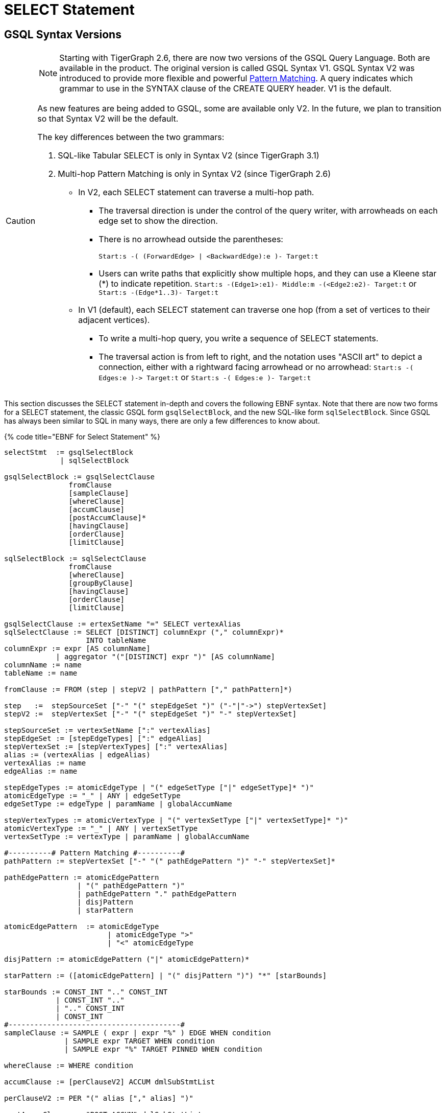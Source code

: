 = SELECT Statement

== GSQL Syntax Versions

[CAUTION]
====
NOTE: Starting with TigerGraph 2.6, there are now two versions of the GSQL Query Language. Both are available in the product. The original version is called GSQL Syntax V1. GSQL Syntax V2 was introduced to provide more flexible and powerful link:../../../../start/gsql-102/[Pattern Matching]. A query indicates which grammar to use in the SYNTAX clause of the CREATE QUERY header. V1 is the default.

As new features are being added to GSQL, some are available only V2. In the future, we plan to transition so that Syntax V2 will be the default.

The key differences between the two grammars:

. SQL-like Tabular SELECT is only in Syntax V2 (since TigerGraph 3.1)
. Multi-hop Pattern Matching is only in Syntax V2 (since TigerGraph 2.6)
 ** In V2, each SELECT statement can traverse a multi-hop path.
  *** The traversal direction is under the control of the query writer, with arrowheads on each edge set to show the direction.
  *** There is no arrowhead outside the parentheses:
+
`Start:s -( (ForwardEdge> | <BackwardEdge):e )- Target:t`

  *** Users can write paths that explicitly show multiple hops, and they can use a Kleene star (*) to indicate repetition. `Start:s -(Edge1>:e1)- Middle:m -(<Edge2:e2)- Target:t` or `Start:s -(Edge*1..3)- Target:t`
 ** In V1 (default), each SELECT statement can traverse one hop (from a set of vertices to their adjacent vertices).
  *** To write a multi-hop query, you write a sequence of SELECT statements.
  *** The traversal action is from left to right, and the notation uses "ASCII art" to depict a connection, either with a rightward facing arrowhead or no arrowhead: `+Start:s -( Edges:e )-> Target:t+` or  `Start:s -( Edges:e )- Target:t`
====

This section discusses the SELECT statement in-depth and covers the following EBNF syntax. Note that there are now two forms for a SELECT statement, the classic GSQL form `gsqlSelectBlock`, and the new SQL-like form `sqlSelectBlock`. Since GSQL has always been similar to SQL in many ways, there are only a few differences to know about.

{% code title="EBNF for Select Statement" %}

[source,gsql]
----
selectStmt  := gsqlSelectBlock
             | sqlSelectBlock

gsqlSelectBlock := gsqlSelectClause
               fromClause
               [sampleClause]
               [whereClause]
               [accumClause]
               [postAccumClause]*
               [havingClause]
               [orderClause]
               [limitClause]

sqlSelectBlock := sqlSelectClause
               fromClause
               [whereClause]
               [groupByClause]
               [havingClause]
               [orderClause]
               [limitClause]

gsqlSelectClause := ertexSetName "=" SELECT vertexAlias
sqlSelectClause := SELECT [DISTINCT] columnExpr ("," columnExpr)*
                   INTO tableName
columnExpr := expr [AS columnName]
            | aggregator "("[DISTINCT] expr ")" [AS columnName]
columnName := name
tableName := name

fromClause := FROM (step | stepV2 | pathPattern ["," pathPattern]*)

step   :=  stepSourceSet ["-" "(" stepEdgeSet ")" ("-"|"->") stepVertexSet]
stepV2 :=  stepVertexSet ["-" "(" stepEdgeSet ")" "-" stepVertexSet]

stepSourceSet := vertexSetName [":" vertexAlias]
stepEdgeSet := [stepEdgeTypes] [":" edgeAlias]
stepVertexSet := [stepVertexTypes] [":" vertexAlias]
alias := (vertexAlias | edgeAlias)
vertexAlias := name
edgeAlias := name

stepEdgeTypes := atomicEdgeType | "(" edgeSetType ["|" edgeSetType]* ")"
atomicEdgeType := "_" | ANY | edgeSetType
edgeSetType := edgeType | paramName | globalAccumName

stepVertexTypes := atomicVertexType | "(" vertexSetType ["|" vertexSetType]* ")"
atomicVertexType := "_" | ANY | vertexSetType
vertexSetType := vertexType | paramName | globalAccumName

#----------# Pattern Matching #----------#
pathPattern := stepVertexSet ["-" "(" pathEdgePattern ")" "-" stepVertexSet]*

pathEdgePattern := atomicEdgePattern
                 | "(" pathEdgePattern ")"
                 | pathEdgePattern "." pathEdgePattern
                 | disjPattern
                 | starPattern

atomicEdgePattern  := atomicEdgeType		
        	        | atomicEdgeType ">"	
        	        | "<" atomicEdgeType	

disjPattern := atomicEdgePattern ("|" atomicEdgePattern)*

starPattern := ([atomicEdgePattern] | "(" disjPattern ")") "*" [starBounds]

starBounds := CONST_INT ".." CONST_INT
            | CONST_INT ".."
            | ".." CONST_INT
            | CONST_INT
#----------------------------------------#
sampleClause := SAMPLE ( expr | expr "%" ) EDGE WHEN condition
              | SAMPLE expr TARGET WHEN condition
              | SAMPLE expr "%" TARGET PINNED WHEN condition

whereClause := WHERE condition

accumClause := [perClauseV2] ACCUM dmlSubStmtList

perClauseV2 := PER "(" alias ["," alias] ")"

postAccumClause := "POST-ACCUM" dmlSubStmtList

dmlSubStmtList := dmlSubStmt ["," dmlSubStmt]*

dmlSubStmt := assignStmt           // Assignment
            | funcCallStmt         // Function Call
            | gAccumAccumStmt      // Assignment
            | lAccumAccumStmt      // Assignment
            | attrAccumStmt        // Assignment
            | vAccumFuncCall       // Function Call
            | localVarDeclStmt     // Declaration
            | dmlSubCaseStmt       // Control Flow
            | dmlSubIfStmt         // Control Flow
            | dmlSubWhileStmt      // Control Flow
            | dmlSubForEachStmt    // Control Flow
            | BREAK                // Control Flow
            | CONTINUE             // Control Flow
            | insertStmt           // Data Modification
            | dmlSubDeleteStmt     // Data Modification
            | printlnStmt          // Output
            | logStmt              // Output

vAccumFuncCall := vertexAlias "." localAccumName ("." funcName "(" [argList] ")")+

groupByClause := GROUP BY groupExpr ("," groupExpr)*
groupExpr := expr

havingClause := HAVING condition

orderClause := ORDER BY expr [ASC | DESC] ["," expr [ASC | DESC]]*

limitClause := LIMIT ( expr | expr "," expr | expr OFFSET expr )
----

{% endcode %}

The SELECT block uses a _step_ _pattern_ or _path_ _pattern_ to select some of the graph's vertices and edges. There are a number of optional clauses that define and/or refine the selection by constraining the vertex or edge set or the result set. The final output of a query is either a vertex set known as the _result set_ or a table.

[WARNING]
====
Size limitation

There is a maximum size limit of 2GB for the result set of a SELECT block . If the result of the SELECT block is larger than 2GB, the system will return no data. NO error message is produced.
====

== GSQL SELECT Statement

{% code title="EBNF for GSQL Select Statement" %}

[source,gsql]
----
gsqlSelectBlock := gsqlSelectClause
               fromClause
               [sampleClause]
               [whereClause]
               [accumClause]
               [postAccumClause]*
               [havingClause]
               [orderClause]
               [limitClause]

gsqlSelectClause := vertexSetName "=" SELECT vertexAlias
----

{% endcode %}

In classic GSQL, the SELECT statement is an assignment statement with a SELECT block on the right hand side. The initial clause is the SELECT clause: `SELECT vertexAlias`. Its purpose is to specify which set of vertices from the FROM clause is to become the output. The classic SELECT clause may contain only one item: a vertex alias defined in the FROM clause. As of v3.1, the vertex alias may be from anywhere in a multi-hop pattern, not only an endpoint. GSQL now also supports link:./#sql-like-select-statement[SQL-like SELECT statements] with tabular output.

The link:./#from-clause-vertex-and-edge-sets[fromClause] defines a path pattern to traverse in the graph, and each vertex in the path pattern can be given a vertexAlias name. Thus, the SELECT clause picks the set of vertices at one of these points in the pattern -- the source vertices, the target vertices, or those from an interior point in a multi-hop path -- to be the output vertices.

The SELECT block has many optional clauses, which fit together in a logical flow. Overall, the SELECT block starts from a source set of vertices and returns a result set that is either a subset of the source vertices or a subset of their neighboring vertices. Along the way, computations can be performed on the selected vertices and edges. The figure below graphically depicts the overall SELECT data flow. While the ACCUM and POST-ACCUM clauses do not directly affect which vertices are included in the result set, they affect the data (accumulators) which are attached to those vertices.

image::../../../../.gitbook/assets/select_statement_data_flow_v1.1.png[Basic data flow for a classic 1-hop GSQL SELECT statement]

== FROM Clause: Vertex and Edge Sets

In classic (Syntax v1) GSQL, the FROM clause described one step or hop pattern. In link:./#pattern-matching-syntax-v-2[Pattern Matching] (Syntax v2), the pattern can be multiple hops long. Path patterns also have many other options for finer control and greater flexibility.

{% code title="FROM clause" %}

[source,gsql]
----
fromClause := FROM (step | stepV2 | pathPattern ["," pathPattern]*)
----

{% endcode %}

A hop or step consists of going from a starting set of vertices, crossing over a set of their edges, to an ending set of vertices. We typically use the names Source and Target for the starting and ending vertex sets: `+Source -(Edges)-> Target+`

The step pattern defines constraints for the Source set, the Edge set, and the Target set. The result of the FROM clause can be interpreted as a 3-column virtual table called the match table. Each row is a 3-element tuple: (source vertex, connected edge, target vertex).

=== Source Vertex Set (SYNTAX v1)

Notice that the edge set and target set are optional: a step can be just source vertices (stepSourceSet).

{% code title="EBNF for source-only pattern (SYNTAX v1)" %}

[source,gsql]
----
step   :=  stepSourceSet ["-" "(" stepEdgeSet ")" ("-"|"->") stepVertexSet]
----

{% endcode %}

[NOTE]
====
Rules for Source Vertex Set in Syntax V1:

. The source set may only be a vertexSetName. If this the first SELECT statement in the query, then the vertexSetName is generally created as a seedsSet:
. The vertexSetName is optionally followed by an alias, which used in subsequent clauses to refer to the source set:
+
[source,gsql]
----
stepSourceSet := vertexSetName [":" vertexAlias]
vertexAlias := name
----
+
====

For example:

[source,gsql]
----
resultSet = SELECT s FROM Source:s;
----

This statement can be interpreted as "_Select all vertices s, from the vertex set Source_ ." The result is a vertex set. Below is a simple example of a vertex selection.

{% code title="Vertex SELECT example" %}

[source,coffeescript]
----
# displays all 'post'-type vertices
CREATE QUERY printAllPosts() FOR GRAPH socialNet
{
  start =   {post.*};			   # initialized with all vertices of type 'post'
  results = SELECT s FROM start:s; # select these vertices
  PRINT results;
}
----

{% endcode %}

{% code title="Results of Query printAllPosts" %}

[source,coffeescript]
----
GSQL > RUN QUERY printAllPosts()
{
  "error": false,
  "message": "",
  "version": {
    "edition": "developer",
    "schema": 0,
    "api": "v2"
  },
  "results": [{"results": [
    {
      "v_id": "0",
      "attributes": {
        "postTime": "2010-01-12 11:22:05",
        "subject": "Graphs"
      },
      "v_type": "post"
    },
    {
      "v_id": "10",
      "attributes": {
        "postTime": "2011-02-04 03:02:31",
        "subject": "cats"
      },
      "v_type": "post"
    },
    {
      "v_id": "2",
      "attributes": {
        "postTime": "2011-02-03 01:02:42",
        "subject": "query languages"
      },
      "v_type": "post"
    },
    {
      "v_id": "4",
      "attributes": {
        "postTime": "2011-02-07 05:02:51",
        "subject": "coffee"
      },
      "v_type": "post"
    },
    {
      "v_id": "9",
      "attributes": {
        "postTime": "2011-02-05 23:12:42",
        "subject": "cats"
      },
      "v_type": "post"
    },
    {
      "v_id": "3",
      "attributes": {
        "postTime": "2011-02-05 01:02:44",
        "subject": "cats"
      },
      "v_type": "post"
    },
    {
      "v_id": "5",
      "attributes": {
        "postTime": "2011-02-06 01:02:02",
        "subject": "tigergraph"
      },
      "v_type": "post"
    },
    {
      "v_id": "7",
      "attributes": {
        "postTime": "2011-02-04 17:02:41",
        "subject": "Graphs"
      },
      "v_type": "post"
    },
    {
      "v_id": "1",
      "attributes": {
        "postTime": "2011-03-03 23:02:00",
        "subject": "tigergraph"
      },
      "v_type": "post"
    },
    {
      "v_id": "11",
      "attributes": {
        "postTime": "2011-02-03 01:02:21",
        "subject": "cats"
      },
      "v_type": "post"
    },
    {
      "v_id": "8",
      "attributes": {
        "postTime": "2011-02-03 17:05:52",
        "subject": "cats"
      },
      "v_type": "post"
    },
    {
      "v_id": "6",
      "attributes": {
        "postTime": "2011-02-05 02:02:05",
        "subject": "tigergraph"
      },
      "v_type": "post"
    }
  ]}]
}
----

{% endcode %}

=== 1-Hop Step (SYNTAX v1)

Usually, a FROM clause has a full 1-hop step.

[source,gsql]
----
step   :=  stepSourceSet ["-" "(" stepEdgeSet ")" ("-"|"->") stepVertexSet]
----

The symbols `-(` and `)-` enclose the stepEdgeSet and separate the three parts. Each of the three parts may also define an alias, which makes a convenient way to refer to each of the three sets of entities.

[source,gsql]
----
stepSourceSet := vertexSetName [":" vertexAlias]
stepEdgeSet := [setEdgeTypes] [":" edgeAlias]
stepVertexSet := [setVertexTypes] [":" vertexAlias]
----

Below is a simple example:

[source,gsql]
----
Person:s -( (Bought|Rented):e )- (Product|Service):t
----

The Source set is all Persons, but the pattern will not include all Persons. It will only include those Persons who Bought or Rented a Product or Service. Moreover, the result will be a set of matched triples: (s, e, t). For example, if Sam bought a TV and Andy rented a car, the results will include (Sam, Bought, TV) and (Andy, Rented, Car). However, these two facts do not imply (Sam, Rented, Car) or (Andy, Rented, TV).

[CAUTION]
====
NOTE: The GSQL grammar allows the righthand enclosure to be either `)-` or +
`+)->+`. Previously, we recommended the arrowhead `+)->+` . However, for better compatibility with the new V2 pattern matching syntax, we now recommend the headless version: `)-` Syntax v2 has a specific semantic meaning for the arrowheads.
====

=== Edge Set and Target Vertex Set Options

[NOTE]
====
*Rules for Edge Set and Target Set in Syntax V1:*

. The edge set (*`stepEdgeSet`*) and target vertex set (*`stepVertexSet`*) obey very similar rules. Each may be a set specifier (*`stepEdgeTypes`* or *`stepVertexTypes`*) followed optionally by an alias.
. The set specifier can be any of the following:
 ** *`"_"`* or *`"ANY"`* or <blank>, which means any edge/vertex.
 ** a named type (*`edgeType`* or *`vertexType`*)
 ** a global SetAcum accumulator containing a set of edges or vertices (*`"@@"accumName`*)
 ** a string or string set parameter which names one or more edge or vertex types  (*`paramName`*) This parameterized type is one aspect of link:../query-operations.md#dynamic-querying[*Dynamic Querying*].
 ** A list of types, string parameters, or global accumulators, e.g., *`"(" edgeSetType ["|" edgeSetType]* ")"`*
 ** The list of types must contain the same type of specifiers.
+
[source,gsql]
----
stepEdgeSet := [setEdgeTypes] [":" edgeAlias]
stepVertexSet := [setVertexTypes] [":" vertexAlias]
alias := (vertexAlias | edgeAlias)
vertexAlias := name
edgeAlias := name

stepEdgeTypes := atomicEdgeType
               | "(" edgeSetType ["|" edgeSetType]* ")"
atomicEdgeType := "_" | ANY | edgeSetType
edgeSetType := edgeType | paramName | globalAccumName

stepVertexTypes := atomicVertexType
                 | "(" vertexSetType ["|" vertexSetType]* ")"
atomicVertexType := "_" | ANY | vertexSetType
vertexSetType := vertexType | paramName | globalAccumName
----
+
====

|===
| notation | accepted vertex/edge types

| (empty)
| any type

| _
| any type

| ANY
| any type

| vertex/edge type name
| given type

| string parameter holding a vertex/edge type name
| given type

| global SetAccum containing vertices or edges
| given set

| (name \| name ...)
| UNION of two or more collections
|===

[NOTE]
====
Parentheses are always needed around the edge type in a FROM clause: +
FROM Source:s -(eType:e)- Target:t

Parentheses are also needed if a vertexEdgeType is the union of more than one or more individual edge types or vertex types: +
FROM Source:s -((eType1 | eType2):e) - Target:t

Note the double set of parentheses for the edge specifier. If these is an edge alias, these parentheses are needed. If however there is no edge alias, it is legal to have just a single set of parentheses: +
FROM Source:s -(eType1 | eType2) - Target:t
====

Either the source vertex set ( s ) or target vertex set ( t ) can be used as the SELECT argument, which determines the result of the SELECT statement. Note the small difference in the two SELECT statements below.

{% code title="Selecting source or target vertices from edge-induced selection" %}

[source,gsql]
----
resultSet1 = SELECT s FROM source:s-(eType:e)-tType:t;   //select from the source set
resultSet2 = SELECT t FROM source:s-(eType:e)-tType:t;   //select from the target set
----

{% endcode %}

resultSet1 is based on the source end of the edges. resultSet2 is based on the target end of the selected edges. However, resultSet1 is NOT identical to the Source vertex set. It is only those members of Source which connect to an eType edge and then to a tType vertex. Other clauses (presented later in this "SELECT Statement" section, can do additional filtering of the Source set.

[WARNING]
====
 We strongly suggest that an alias should be declared with every vertex and edge in the FROM clause, as there are several functions and features which are only available to vertex and edge aliases.
====

If is legal to declare an alias without explicitly stating an edge/target type. See the examples below.

{% code title="Target vertex type inference" %}

[source,gsql]
----
resultSet3 = SELECT v FROM Source:v-(eType:e)->(V1|V2):t;
resultSet4 = SELECT v FROM Source:v-(eType:e)->:t;
resultSet5 = SELECT v FROM Source:v-(eType:e)->ANY:t;
resultSet6 = SELECT v FROM Source:v-(eType:e)->_:t;
----

{% endcode %}

{% code title="Edge type inference" %}

[source,gsql]
----
resultSet7 = SELECT v FROM Source:v-((E1|E2|E3):e)->tType:t;
resultSet8 = SELECT v FROM Source:v-(:e)->tType:t;
resultSet9 = SELECT v FROM Source:v-(_:e)->tType:t;
resultSet10 = SELECT v FROM Source:v-(ANY:e)->tType:t;
----

{% endcode %}

The following are a set of queries that demonstrate edge-induced SELECT blocks. The allPostsLiked and allPostsMade queries show how the target vertex type can be omitted. The allPostsLikedOrMade query uses the "|" operator to select multiple types of edges.

{% code title="Edge induced SELECT example" %}

[source,gsql]
----
# uses various SELECT statements (some of which are equivalent) to print out
# either the posts made by the given user, the posts liked by the given
# user, or the posts made or liked by the given user.
CREATE QUERY printAllPosts2(vertex<person> seed) FOR GRAPH socialNet
{
	start = {seed}; # initialize starting set of vertices


	# --- statements produce equivalent results
	# select all 'post' vertices which can be reached from 'start' in one hop
	# 	using an edge of type 'liked'
	allPostsLiked = SELECT targetVertex FROM start -(liked:e)-> post:targetVertex;

	# select all vertices of any type which can be reached from 'start' in one hop
	# 	using an edge of type 'liked'
	allPostsLiked = SELECT targetVertex FROM start -(liked:e)-> :targetVertex;
	# ----


	# --- statements produce equivalent results
	# start with the vertex set from above, and traverse all edges of type "posted"
  	# 	(locally those edges are just given a name 'e' in case they need accessed)
  	# 	and return all vertices of type 'post' which can be reached within one-hop of 'start' vertices
	allPostsMade = SELECT targetVertex FROM start -(posted:e)-> post:targetVertex;

	# start with the vertex set from above, and traverse all edges of type "posted"
  	# 	(locally those edges are just given a name 'e' in case they need accessed)
  	# 	and return all vertices of any type which can be reached within one-hop of 'start' vertices
	allPostsMade = SELECT targetVertex FROM start -(posted:e)-> :targetVertex;
	# ----


	# --- statements produce equivalent results
	# select all vertices of type 'post' which can be reached from 'start' in one hop
	# 	using an edge of any type
	# not equivalent to any statement. because it doesn't restrict the edge type,
	# 	this will include any vertex connected by 'liked' or 'posted' edge types
	allPostsLikedOrMade = SELECT t FROM start -(:e)-> t;

	# select all vertices of type 'post' which can be reached from 'start' in one hop
	#	using an edge of type either 'posted' or 'liked'
	allPostsLikedOrMade = SELECT t FROM start -((posted|liked):e)-> post:t;

	# select all vertices of any type which can be reached from 'start' in one hop
	#	using an edge of type either 'posted' or 'liked/
	allPostsLikedOrMade = SELECT t FROM start -((posted|liked):e)-> :t;
	
	#option for simplified parentheses in edge pattern:
	allPostsLikedOrMade = SELECT t FROM start - (posted|liked)-> :t
	# ----
	
	PRINT allPostsLiked;
    PRINT allPostsMade;
    PRINT allPostsLikedOrMade;
}
----

{% endcode %}

{% code title="Results of Query printAllPosts2" %}

[source,gsql]
----
GSQL > RUN QUERY printAllPosts2("person2")
{
  "error": false,
  "message": "",
  "version": {
    "edition": "developer",
    "schema": 0,
    "api": "v2"
  },
  "results": [
    {"allPostsLiked": [
      {
        "v_id": "0",
        "attributes": {
          "postTime": "2010-01-12 11:22:05",
          "subject": "Graphs"
        },
        "v_type": "post"
      },
      {
        "v_id": "3",
        "attributes": {
          "postTime": "2011-02-05 01:02:44",
          "subject": "cats"
        },
        "v_type": "post"
      }
    ]},
    {"allPostsMade": [{
      "v_id": "1",
      "attributes": {
        "postTime": "2011-03-03 23:02:00",
        "subject": "tigergraph"
      },
      "v_type": "post"
    }]},
    {"allPostsLikedOrMade": [
      {
        "v_id": "0",
        "attributes": {
          "postTime": "2010-01-12 11:22:05",
          "subject": "Graphs"
        },
        "v_type": "post"
      },
      {
        "v_id": "3",
        "attributes": {
          "postTime": "2011-02-05 01:02:44",
          "subject": "cats"
        },
        "v_type": "post"
      },
      {
        "v_id": "1",
        "attributes": {
          "postTime": "2011-03-03 23:02:00",
          "subject": "tigergraph"
        },
        "v_type": "post"
      }
    ]}
  ]
}
GSQL > RUN QUERY printAllPosts2("person6")
{
  "error": false,
  "message": "",
  "version": {
    "edition": "developer",
    "schema": 0,
    "api": "v2"
  },
  "results": [
    {"allPostsLiked": [{
      "v_id": "8",
      "attributes": {
        "postTime": "2011-02-03 17:05:52",
        "subject": "cats"
      },
      "v_type": "post"
    }]},
    {"allPostsMade": [
      {
        "v_id": "10",
        "attributes": {
          "postTime": "2011-02-04 03:02:31",
          "subject": "cats"
        },
        "v_type": "post"
      },
      {
        "v_id": "5",
        "attributes": {
          "postTime": "2011-02-06 01:02:02",
          "subject": "tigergraph"
        },
        "v_type": "post"
      }
    ]},
    {"allPostsLikedOrMade": [
      {
        "v_id": "10",
        "attributes": {
          "postTime": "2011-02-04 03:02:31",
          "subject": "cats"
        },
        "v_type": "post"
      },
      {
        "v_id": "5",
        "attributes": {
          "postTime": "2011-02-06 01:02:02",
          "subject": "tigergraph"
        },
        "v_type": "post"
      },
      {
        "v_id": "8",
        "attributes": {
          "postTime": "2011-02-03 17:05:52",
          "subject": "cats"
        },
        "v_type": "post"
      }
    ]}
  ]
}
----

{% endcode %}

This example is another edge selection that uses the "|" operator to select edges that have target vertices of multiple types.

{% code title="Edge induced SELECT example" %}

[source,gsql]
----
# uses a SELECT statement to print out everything related to a given user
# 	this includes posts that the user liked, posts that the user made, and friends
# 	of the user
CREATE QUERY printAllRelatedItems(vertex<person> seed) FOR GRAPH socialNet
{
	sourceVertex = {seed};
	
	# -- statements produce equivalent output
	# returns all vertices of type either 'person' or 'post' that can be reached
	# 	from the sourceVertex set using one edge of any type
	everythingRelated = SELECT v FROM sourceVertex -(:e)-> (person|post):v;

	# returns all vertices of any type that can be reached from the sourceVertex
	# 	using one edge of any type
	# this statement is equivalent to the above one because the graph schema only
	#	has vertex types of either 'person' or 'post'. if there were more vertex
	#	types present, these would not be equivalent.
	everythingRelated = SELECT v FROM sourceVertex -(:e)-> :v;
	# --

	PRINT everythingRelated;
}
----

{% endcode %}

{% code title="Results" %}

[source,gsql]
----
GSQL > RUN QUERY printAllRelatedItems("person2")
{
  "error": false,
  "message": "",
  "version": {
    "edition": "developer",
    "schema": 0,
    "api": "v2"
  },
  "results": [{"everythingRelated": [
    {
      "v_id": "0",
      "attributes": {
        "postTime": "2010-01-12 11:22:05",
        "subject": "Graphs"
      },
      "v_type": "post"
    },
    {
      "v_id": "person3",
      "attributes": {
        "gender": "Male",
        "id": "person3"
      },
      "v_type": "person"
    },
    {
      "v_id": "person1",
      "attributes": {
        "gender": "Male",
        "id": "person1"
      },
      "v_type": "person"
    },
    {
      "v_id": "3",
      "attributes": {
        "postTime": "2011-02-05 01:02:44",
        "subject": "cats"
      },
      "v_type": "post"
    },
    {
      "v_id": "1",
      "attributes": {
        "postTime": "2011-03-03 23:02:00",
        "subject": "tigergraph"
      },
      "v_type": "post"
    }
  ]}]
}
GSQL > RUN QUERY printAllRelatedItems("person6")
{
  "error": false,
  "message": "",
  "version": {
    "edition": "developer",
    "schema": 0,
    "api": "v2"
  },
  "results": [{"everythingRelated": [
    {
      "v_id": "person4",
      "attributes": {
        "gender": "Female",
        "id": "person4"
      },
      "v_type": "person"
    },
    {
      "v_id": "10",
      "attributes": {
        "postTime": "2011-02-04 03:02:31",
        "subject": "cats"
      },
      "v_type": "post"
    },
    {
      "v_id": "5",
      "attributes": {
        "postTime": "2011-02-06 01:02:02",
        "subject": "tigergraph"
      },
      "v_type": "post"
    },
    {
      "v_id": "person8",
      "attributes": {
        "gender": "Male",
        "id": "person8"
      },
      "v_type": "person"
    },
    {
      "v_id": "8",
      "attributes": {
        "postTime": "2011-02-03 17:05:52",
        "subject": "cats"
      },
      "v_type": "post"
    }
  ]}]
}
----

{% endcode %}

=== Vertex and Edge Aliases

Vertex and edge _aliases_ are declared within the FROM clause of a SELECT block, by using the character ":", followed by the alias name. Aliases can be accessed anywhere within the same SELECT block. They are used to reference a single selected vertex or edge of a set. It is through the vertex or edge aliases that attributes of these vertices or edges can be accessed.

For example, the following code snippets show two different SELECT statements. The first SELECT statement starts from a vertex set called allVertices, and the vertex alias name *v* can access each individual vertex from allVertices. The second SELECT statement selects a set of edges. It can use the vertex alias *s* to reference the source vertices, or the alias *t* to reference the target vertices.

{% code title="Vertex variables" %}

[source,gsql]
----
results = SELECT v FROM allVertices:v;
results = SELECT t FROM allVertices:s -()-> :t;
----

{% endcode %}

The following example shows an edge-based SELECT statement, declaring aliases for all three parts of the edge. In the ACCUM clause, the `e` and `t` aliases are assigned to local vertex and edge variables.

{% code title="Edge variables" %}

[source,gsql]
----
results = SELECT v
          FROM allVertices:s -(:e)-> :t
          ACCUM VERTEX v = t, EDGE eg = e;
----

{% endcode %}

[WARNING]
====
We strongly suggest that an alias should be declared with every vertex and edge in the FROM clause, as there are several functions and features only available to vertex and edge aliases.
====

=== Pattern Matching (SYNTAX v2)

We give a brief overview of Pattern Matching syntax and semantics in the FROM clause, from the perspective of the formal notation and how the rules can be inferred from that. For a more practical explanation of Pattern Matching, we recommend the link:../../../../start/gsql-102/[GSQL102 Pattern Matching] tutorial.

There are three options for the syntax of the pattern in a FROM clause:

[source,gsql]
----
fromClause := FROM (step | stepV2 | pathPattern ["," pathPattern]*)
----

. `step` pattern, SYNTAX v1. This is the default syntax from classic GSQL.
. `stepV2` pattern, SYNTAX v2. The query or the GSQL session must link:../../../../start/gsql-102/[specify that SYNTAX v2 is to be used]. This is still a 1-Hop query, but there are two differences:
 ** The source vertex set now has the same flexibility as the target vertex. It is not necessary to create a seedSet. Instead, the source can be one or more vertex types, given either statically or dynamically as string parameters, or the special symbol `ANY` or `_`.
 ** The arrowhead `+-( )->+` should not be used between the edge set and the target set. Simple use a dash `-( )-`.
. One or more `pathPattern` s.

A pathPattern begins with a `stepVertexSet` and then has one or more hops across and edge set to a target set: `-(pathEdgePattern)-setVertexSet.`

[source,gsql]
----
pathPattern := stepVertexSet ["-" "(" pathEdgePattern ")" "-" stepVertexSet]*
----

We have already studied stepVertexSet. Now we will look at the options for `pathEdgePattern` and their meanings.

[source,gsql]
----
pathEdgePattern := atomicEdgePattern
                 | "(" pathEdgePattern ")"
                 | pathEdgePattern "." pathEdgePattern
                 | disjPattern
                 | starPattern

atomicEdgePattern  := atomicEdgeType		
        	        | atomicEdgeType ">"	
        	        | "<" atomicEdgeType	

atomicEdgeType := "_" | ANY | edgeSetType
edgeSetType := edgeType | paramName | globalAccumName
----

The most basic form for a `pathEdgePattern` is an `atomicEdgePattern`. This in turn can be, similar to `stepVertexSet`, one of the following:

* "_" or "ANY"
* an edgeType, a string parameter, or a global SetAccum accumulator.

==== Edge Direction

Moreover, an `atomicEdgePattern` can have either a left pointer "<" on the left or a right pointer ">" on the right. These indicate edge direction, of course. If no pointer is used, then the edge is undirected. Suppose we have 3 edge types or parameters called A, B, C.

* A> is a rightward facing A edge
* <B is a leftward facing B edge
* C is an undirected C edge. If C is actually a directed edge type, then there is no match.

==== Disjunction, Repeats, and Dot Concatenation

Looking at the remaining options for pathEdgePattern, we see that we can have parentheses around it, we can use a dot "." between two pathEdgePatterns, or we can have a disjPattern or starPattern.

*disjPattern* is how we write "either this edge pattern or that edge pattern""

[source,gsql]
----
disjPattern := atomicEdgePattern ("|" atomicEdgePattern)*
----

For example, we can combine the three direction-specfic examples from above: `(A> | <B | C)`

**starPatter**n explains how the Kleene star and min..max range specifiers can be used to say "repeat this edge pattern from min to max times."

[source,gsql]
----
starPattern := ([atomicEdgePattern] | "(" disjPattern ")") "*" [starBounds]

starBounds := CONST_INT ".." CONST_INT
            | CONST_INT ".."
            | ".." CONST_INT
            | CONST_INT
----

For example,`(A> | <B | C)*2..4` means "a series of 2 to 4 adjacent edges, where each edge has type A>, <B, or C. Note that we do not have to use the same edge type for all the repeats. Either iteration can select an option from `disjPattern`.

*The dot operator* means concatenate the two edge patterns into one. Naturally, there must be a vertex joining the two edges, but it is omitted from the syntax. The dot operator is a shorthand, when you don't care about the type of that intermediate vertex. +
`(A>.<B.C)` means a series of 3 edges, having the specifying types and directions.

=== Conjunctive Pattern Matching

The optional repeating phrase `["," pathPattern]*` allows you to have multiple pathPatterns. They form a conjunction, meaning all of them must be satisfied in order to have a valid match result.

[source,gsql]
----
fromClause := FROM (step | stepV2 | pathPattern ["," pathPattern]*)
----

Recall that each step pattern or path pattern forms a match table, one row per matching path in the graph. Each vertex alias or edge alias is one column in the table.  When we have a conjunctive path, each path must share at least one vertex alias with another path. This enables the two path sets (and match tables) to be joined. Formally, we make the natural join of the two tables.

This explains all of the syntax for the FROM clause with SYNTAX v2 (Pattern Matching). The other significant area to consider for SYNTAX v2 is the ACCUM and POST-ACCUM clauses.

== SAMPLE Clause

The SAMPLE clause is an optional clause that selects a uniform random sample from the population of edges or target vertices specified in the FROM argument.

[NOTE]
====
If you want to sample from a set of vertices directly, not from edges or from neighboring (target) vertices, then the following technique is simpler and faster:
====

{% code title="Select k random vertices from a vertex set S" %}

[source,gsql]
----
random = SELECT s
         FROM S:s
         LIMIT k;
----

{% endcode %}

The SAMPLE clause draws from the edge population consisting of those edges which satisfy all three parts -- source set, edge type, and target type -- of the FROM clause. The SAMPLE clause is intended to provide a representative sample of the distribution of edges (or vertices) connected to _hub_ vertices, instead of dealing with all edges. A _hub_ vertex is a vertex with a relatively high degree. (The _degree_ of a vertex is the number of edges which connect to it. If edges are directional, one can distinguish between indegree and outdegree.)

{% code title="EBNF for Sample Clause" %}

[source,gsql]
----
sampleClause := SAMPLE ( expr | expr "%" ) EDGE WHEN condition # sample an absolute number (or a percentage) of edges for each source vertex.
              | SAMPLE expr TARGET WHEN condition              # sample an absolute number of edges incident to each target vertex.
              | SAMPLE expr "%" TARGET PINNED WHEN condition   # sample a percentage of edges incident to each target vertex.
----

{% endcode %}

The expression following SAMPLE specifies the sample size, either an absolute number or a percentage of the population. The expression in sampleClause must evaluate to a positive integer. There are two sampling methods. One is sampling based on edge id. The other is based on target vertex id: if a target vertex id is sampled, all edges from this source vertex to the sampled target vertex are sampled.

[WARNING]
====
Note: Currently, the WHEN condition that can be used with a SAMPLE clause is limited strictly to checking if the result of a function call on a vertex is greater than or greater than/equal to some number.
====

Given that the sampling is random, some of the details of each of the example queries may change each time they are run.

The following query displays two modes of sampling: an absolute number of edges from a source vertex and a percentage of edges fro a source vertex. We use the computerNet graph (see Appendix D).  In computerNet, there are 31 vertices and 43 edges, but only 7 vertices are source vertices. Moreover, c1, c12, and c23 are hub nodes, with at least 10 outgoing edges each.  For the absolute count case, we set the size to 1 edge per source vertex, which is equivalent to a random walk. We expect exactly 7 edges to be selected.  For the percentage sampling case, we sample 33% of the edges for vertices which have 3 or more outgoing edges. We expect about 15 edges, but the number may vary.

{% code title="sampleEx3: SAMPLE based on edges per source vertex" %}

[source,gsql]
----
CREATE QUERY sampleEx3() FOR GRAPH computerNet
{
    MapAccum<STRING,ListAccum<STRING>> @@absEdges; // record each selected edge as (src->tgt)
    SumAccum<INT> @@totalAbs;
    MapAccum<STRING,ListAccum<STRING>> @@pctEdges; // record each selected edge as (src->tgt)
    SumAccum<INT> @@totalPct;

    start = {computer.*};

    # Sample one outgoing edge per source vertex = Random Walk
    absSample = SELECT v FROM start:s -(:e)-> :v
             SAMPLE 1 EDGE WHEN s.outdegree() >= 1    # sample 1 target vertex from each source vertex
             ACCUM @@absEdges += (s.id -> v.id),
                   @@totalAbs += 1;
    PRINT @@totalAbs, @@absEdges;

    pctSample = SELECT v FROM start:s -(:e)-> :v
             SAMPLE 33% EDGE WHEN s.outdegree() >= 3  # select ~1/3 of edges when outdegree >= 3
             ACCUM @@pctEdges += (s.id -> v.id),
                   @@totalPct += 1;
    PRINT @@totalPct, @@pctEdges;
}
----

{% endcode %}

{% code title="sampleEx3.json" %}

[source,gsql]
----
GSQL > RUN QUERY sampleEx3()
{
  "error": false,
  "message": "",
  "version": {
    "edition": "developer",
    "schema": 0,
    "api": "v2"
  },
  "results": [
    {
      "@@totalAbs": 7,
      "@@absEdges": {
        "c4": ["c23"],
        "c11": ["c12"],
        "c10": ["c11"],
        "c12": ["c14"],
        "c23": ["c26"],
        "c14": ["c24"],
        "c1": ["c10"]
      }
    },
    {
      "@@totalPct": 13,
      "@@pctEdges": {
        "c4": ["c23"],
        "c11": ["c12"],
        "c10": ["c11"],
        "c12": [
          "c14",
          "c15",
          "c19"
        ],
        "c23": [
          "c29",
          "c25"
        ],
        "c14": [
          "c24",
          "c23"
        ],
        "c1": [
          "c3",
          "c8",
          "c2"
        ]
      }
    }
  ]
}
----

{% endcode %}

Below is an example of using SELECT to only traverse one edge for each source vertex. The vertex-attached accumulators @timesTraversedNoSample and @timesTraversedWithSample are used to keep track of the number of times an edge is traversed to reach the target vertex. Without using sampling, this occurs once for each edge; thus @timesTraversedNoSample has the same number as the in-degree of the vertex. With sampling edges, the number of edges is restricted. This is reflected in the @timesTraversedWithSample accumulator. Notice the difference in the result set. Because only one edge per source vertex is traversed when the SAMPLE clause is used, not all target vertices are reached. The vertex *company3* has 3 incident edges, but in one instance of the query execution, it is never reached. Additionally, *company2* has 6 incident edges, but only 4 source vertices sampled an edge incident to *company2* .

{% code title="example of SAMPLE using an absolute number of edges" %}

[source,gsql]
----
CREATE QUERY sampleEx1() FOR GRAPH workNet
{
	SumAccum<INT> @timesTraversedNoSample;
	SumAccum<INT> @timesTraversedWithSample;
	workers = {person.*};

	# the 'beforeSample' result set encapsulates the normal functionality of
	# a SELECT statement, where 'timesTraversedNoSample' vertex accumulator is increased for
	# each edge incident to the vertex.
	beforeSample = SELECT v FROM workers:t -(:e)-> :v
		       ACCUM v.@timesTraversedNoSample += 1;

	# The 'afterSample' result set is formed by those vertices which can be
	# reached when for each source vertex, only one edge is used for traversal.
	# This is demonstrated by the values of 'timesTraversedWithSample' vertex accumulator, which
	# is increased for each edge incident to the vertex which is used in the
	# sample.
	afterSample = SELECT v FROM workers:t -(:e)-> :v
		      SAMPLE 1 EDGE WHEN t.outdegree() >= 1		# only use 1 edge from the source vertex
		      ACCUM v.@timesTraversedWithSample += 1;

	PRINT beforeSample;
	PRINT afterSample;
}
----

{% endcode %}

{% code title="sampleEx1.json" %}

[source,gsql]
----
GSQL > RUN QUERY sampleEx1()
{
  "error": false,
  "message": "",
  "version": {
    "edition": "developer",
    "schema": 0,
    "api": "v2"
  },
  "results": [
    {"beforeSample": [
      {
        "v_id": "company4",
        "attributes": {
          "country": "us",
          "@timesTraversedNoSample": 1,
          "@timesTraversedWithSample": 1,
          "id": "company4"
        },
        "v_type": "company"
      },
      {
        "v_id": "company5",
        "attributes": {
          "country": "can",
          "@timesTraversedNoSample": 1,
          "@timesTraversedWithSample": 1,
          "id": "company5"
        },
        "v_type": "company"
      },
      {
        "v_id": "company3",
        "attributes": {
          "country": "jp",
          "@timesTraversedNoSample": 3,
          "@timesTraversedWithSample": 3,
          "id": "company3"
        },
        "v_type": "company"
      },
      {
        "v_id": "company2",
        "attributes": {
          "country": "chn",
          "@timesTraversedNoSample": 6,
          "@timesTraversedWithSample": 4,
          "id": "company2"
        },
        "v_type": "company"
      },
      {
        "v_id": "company1",
        "attributes": {
          "country": "us",
          "@timesTraversedNoSample": 6,
          "@timesTraversedWithSample": 3,
          "id": "company1"
        },
        "v_type": "company"
      }
    ]},
    {"afterSample": [
      {
        "v_id": "company4",
        "attributes": {
          "country": "us",
          "@timesTraversedNoSample": 1,
          "@timesTraversedWithSample": 1,
          "id": "company4"
        },
        "v_type": "company"
      },
      {
        "v_id": "company5",
        "attributes": {
          "country": "can",
          "@timesTraversedNoSample": 1,
          "@timesTraversedWithSample": 1,
          "id": "company5"
        },
        "v_type": "company"
      },
      {
        "v_id": "company3",
        "attributes": {
          "country": "jp",
          "@timesTraversedNoSample": 3,
          "@timesTraversedWithSample": 3,
          "id": "company3"
        },
        "v_type": "company"
      },
      {
        "v_id": "company2",
        "attributes": {
          "country": "chn",
          "@timesTraversedNoSample": 6,
          "@timesTraversedWithSample": 4,
          "id": "company2"
        },
        "v_type": "company"
      },
      {
        "v_id": "company1",
        "attributes": {
          "country": "us",
          "@timesTraversedNoSample": 6,
          "@timesTraversedWithSample": 3,
          "id": "company1"
        },
        "v_type": "company"
      }
    ]}
  ]
}
----

{% endcode %}

[WARNING]
====
 Since the PRINT statements are placed at the end of query, the two vertex sets _beforeSample_ and _afterSample_ are almost identical, showing the final values of both accumulators@timesTraversedNoSample and @timesTraversedWithSample. There is one difference: company3 is not included in afterSample because none of the sample-selected edges reached company3.
====

== WHERE Clause

The WHERE clause is an optional clause that constrains edges and vertices specified in the FROM and SAMPLE clauses.

{% code title="EBNF for Where Clause" %}

[source,gsql]
----
whereClause := WHERE condition
----

{% endcode %}

The WHERE clause uses a boolean condition to test each vertex or edge in the FROM set (or the sampled vertex and edge sets, if the SAMPLE clause was used).

If the expression evaluates to false for vertex/edge X, then X excluded from further consideration in the result set. The expression may use constants or any variables or parameters within the scope of the SELECT, arithmetic operators (+, -, *, /,%), comparison operators (==, !=, <, <=, >,>=), boolean operators (AND, OR, NOT), set operators (IN, NOT IN) and parentheses to enforce precedence. The WHERE conditional expression may use any of the variables within its scope (global accumulators, vertex set variables, query input parameters, the FROM clause's vertex and edge sets (or their vertex and edge aliases), or any of the attributes or accumulators of the vertex/edge sets.) For a more formal explanation of condition, see the EBNF definitions of *condition* and *expr.*

Using built-in vertex and edge attributes and functions, such as .type and .neighbors(), the WHERE clause can be used to implement sophisticated selection rules for the edge traversal.  In the following example, the selection conditions are completely specified in the WHERE clause, with no edge types or vertex types mentioned in the FROM clause.

{% code title="WHERE used as a filter" %}

[source,gsql]
----
resultSet1 = SELECT v FROM S:v-((E1|E2|E3):e)->(V1|V2):t;
resultSet2 = SELECT v FROM S:v-(:e)->:t
					 WHERE t.type IN ("V1", "V2") AND
						   t IN v.neighbors("E1|E2|E3")
----

{% endcode %}

The following examples demonstrate using the WHERE clause to limit the resulting vertex set based on a vertex attribute.

{% code title="Basic SELECT WHERE" %}

[source,gsql]
----
CREATE QUERY printCatPosts() FOR GRAPH socialNet {
	posts = {post.*};
	catPosts = SELECT v FROM posts:v		# select only those post vertices
                WHERE v.subject == "cats";  # which have a subset of 'cats'
	PRINT catPosts;
}
----

{% endcode %}

{% code title="Results for Query printCatPosts" %}

[source,gsql]
----
GSQL > RUN QUERY printCatPosts()
{
  "error": false,
  "message": "",
  "version": {
    "edition": "developer",
    "schema": 0,
    "api": "v2"
  },
  "results": [{"catPosts": [
    {
      "v_id": "10",
      "attributes": {
        "postTime": "2011-02-04 03:02:31",
        "subject": "cats"
      },
      "v_type": "post"
    },
    {
      "v_id": "9",
      "attributes": {
        "postTime": "2011-02-05 23:12:42",
        "subject": "cats"
      },
      "v_type": "post"
    },
    {
      "v_id": "3",
      "attributes": {
        "postTime": "2011-02-05 01:02:44",
        "subject": "cats"
      },
      "v_type": "post"
    },
    {
      "v_id": "11",
      "attributes": {
        "postTime": "2011-02-03 01:02:21",
        "subject": "cats"
      },
      "v_type": "post"
    },
    {
      "v_id": "8",
      "attributes": {
        "postTime": "2011-02-03 17:05:52",
        "subject": "cats"
      },
      "v_type": "post"
    }
  ]}]
}
----

{% endcode %}

{% code title="SELECT WHERE using IN operator" %}

[source,gsql]
----
CREATE QUERY findGraphFocusedPosts() FOR GRAPH socialNet
{
	posts = {post.*};
	results = SELECT v FROM posts:v					# select only post vertices
		WHERE v.subject IN ("Graph", "tigergraph");	# which have a subject of either 'Graph' or 'tigergraph'
	PRINT results;
}
----

{% endcode %}

{% code title="Results for Query findGraphFocusedPosts" %}

[source,gsql]
----
GSQL > RUN QUERY findGraphFocusedPosts()
{
  "error": false,
  "message": "",
  "version": {
    "edition": "developer",
    "schema": 0,
    "api": "v2"
  },
  "results": [{"results": [
    {
      "v_id": "5",
      "attributes": {
        "postTime": "2011-02-06 01:02:02",
        "subject": "tigergraph"
      },
      "v_type": "post"
    },
    {
      "v_id": "1",
      "attributes": {
        "postTime": "2011-03-03 23:02:00",
        "subject": "tigergraph"
      },
      "v_type": "post"
    },
    {
      "v_id": "6",
      "attributes": {
        "postTime": "2011-02-05 02:02:05",
        "subject": "tigergraph"
      },
      "v_type": "post"
    }
  ]}]
}
----

{% endcode %}

[WARNING]
====
WHERE NOT limitations

The NOT operator may not be used in combination with the .type attribute selector. To check if an edge or vertex type is not equal to a given type, use the != operator. See the example below.
====

The following example shows the equivalence of using WHERE as a type filter as well as its limitations.

{% code title="SELECT WHERE using AND/OR" %}

[source,gsql]
----
# finds female person in the social network. all of the following statements
# are equivalent (i.e., produce the same results)
CREATE QUERY findFemaleMembers() FOR GRAPH socialNet
{
	allVertices = {ANY}; # includes all posts and person
	females = SELECT v FROM allVertices:v
		  WHERE v.type   == "person" AND
		  	    v.gender != "Male";

	females = SELECT v FROM allVertices:v
		  WHERE v.type   == "person" AND
		  	    v.gender == "Female";

	females = SELECT v FROM allVertices:v
		  WHERE v.type       == "person" AND
		  	    NOT v.gender == "Male";

	females = SELECT v FROM allVertices:v
		  WHERE v.type       != "post" AND
		  	    NOT v.gender == "Male";

  	# does not compile. cannot use NOT operator in combination with type attribute
	#females = SELECT v FROM allVertices:v
	#	  WHERE NOT v.type   != "person" AND
	#	  	    NOT v.gender == "Male";

  	# does not compile. cannot use NOT operator in combination with type attribute
	#females = SELECT v FROM allVertices:v
	#	  WHERE NOT v.type   == "post" AND
	#	  	    NOT v.gender == "Male";

	personVertices = {person.*};
	females = SELECT v FROM personVertices:v
		   WHERE NOT v.gender == "Male";

	females = SELECT v FROM personVertices:v
		   WHERE v.gender != "Male";

	females = SELECT v FROM personVertices:v
		   WHERE v.gender != "Male" AND true;

	females = SELECT v FROM personVertices:v
		   WHERE v.gender != "Male" OR false;

	PRINT females;
}
----

{% endcode %}

{% code title="Results for Query findFemaleMembers" %}

[source,gsql]
----
GSQL > RUN QUERY findFemaleMembers()
{
  "error": false,
  "message": "",
  "version": {
    "edition": "developer",
    "schema": 0,
    "api": "v2"
  },
  "results": [{"females": [
    {
      "v_id": "person4",
      "attributes": {
        "gender": "Female",
        "id": "person4"
      },
      "v_type": "person"
    },
    {
      "v_id": "person5",
      "attributes": {
        "gender": "Female",
        "id": "person5"
      },
      "v_type": "person"
    },
    {
      "v_id": "person2",
      "attributes": {
        "gender": "Female",
        "id": "person2"
      },
      "v_type": "person"
    }
  ]}]
}
----

{% endcode %}

The following example uses edge attributes to determine which workers are registered as full time for some company.

{% code title="WHERE using edge attributes" %}

[source,gsql]
----
# find all workers who are full time at some company
CREATE QUERY fullTimeWorkers() FOR GRAPH workNet
{
	start = {person.*};
	fullTimeWorkers = SELECT v FROM start:v -(worksFor:e)-> company:t
			WHERE e.fullTime;	# fullTime is a boolean attribute on the edge

	PRINT fullTimeWorkers;
}
----

{% endcode %}

{% code title="fullTimeWorkers Results" %}

[source,gsql]
----
GSQL > RUN QUERY fullTimeWorkers()
{
  "error": false,
  "message": "",
  "version": {
    "edition": "developer",
    "schema": 0,
    "api": "v2"
  },
  "results": [{"fullTimeWorkers": [
    {
      "v_id": "person4",
      "attributes": {
        "interestList": ["football"],
        "skillSet": [ 10, 1, 4 ],
        "skillList": [ 4, 1, 10 ],
        "locationId": "us",
        "interestSet": ["football"],
        "id": "person4"
      },
      "v_type": "person"
    },
    {
      "v_id": "person11",
      "attributes": {
        "interestList": [ "sport", "football" ],
        "skillSet": [10],
        "skillList": [10],
        "locationId": "can",
        "interestSet": [ "football", "sport" ],
        "id": "person11"
      },
      "v_type": "person"
    },
    {
      "v_id": "person10",
      "attributes": {
        "interestList": [ "football", "sport" ],
        "skillSet": [3],
        "skillList": [3],
        "locationId": "us",
        "interestSet": [ "sport", "football" ],
        "id": "person10"
      },
      "v_type": "person"
    },
    {
      "v_id": "person1",
      "attributes": {
        "interestList": [ "management", "financial" ],
        "skillSet": [ 3, 2, 1 ],
        "skillList": [ 1, 2, 3 ],
        "locationId": "us",
        "interestSet": [ "financial", "management" ],
        "id": "person1"
      },
      "v_type": "person"
    },
    {
      "v_id": "person6",
      "attributes": {
        "interestList": [ "music", "art" ],
        "skillSet": [ 10, 7 ],
        "skillList": [ 7, 10 ],
        "locationId": "jp",
        "interestSet": [ "art", "music" ],
        "id": "person6"
      },
      "v_type": "person"
    },
    {
      "v_id": "person2",
      "attributes": {
        "interestList": ["engineering"],
        "skillSet": [ 6, 5, 3, 2 ],
        "skillList": [ 2, 3, 5, 6 ],
        "locationId": "chn",
        "interestSet": ["engineering"],
        "id": "person2"
      },
      "v_type": "person"
    },
    {
      "v_id": "person8",
      "attributes": {
        "interestList": ["management"],
        "skillSet": [ 2, 5, 1 ],
        "skillList": [ 1, 5, 2 ],
        "locationId": "chn",
        "interestSet": ["management"],
        "id": "person8"
      },
      "v_type": "person"
    },
    {
      "v_id": "person12",
      "attributes": {
        "interestList": [
          "music",
          "engineering",
          "teaching",
          "teaching",
          "teaching"
        ],
        "skillSet": [ 2, 5, 1 ],
        "skillList": [ 1, 5, 2, 2, 2 ],
        "locationId": "jp",
        "interestSet": [ "teaching", "engineering", "music" ],
        "id": "person12"
      },
      "v_type": "person"
    },
    {
      "v_id": "person3",
      "attributes": {
        "interestList": ["teaching"],
        "skillSet": [ 6, 1, 4 ],
        "skillList": [ 4, 1, 6 ],
        "locationId": "jp",
        "interestSet": ["teaching"],
        "id": "person3"
      },
      "v_type": "person"
    },
    {
      "v_id": "person9",
      "attributes": {
        "interestList": [ "financial", "teaching" ],
        "skillSet": [ 2, 7, 4 ],
        "skillList": [ 4, 7, 2 ],
        "locationId": "us",
        "interestSet": [ "teaching", "financial" ],
        "id": "person9"
      },
      "v_type": "person"
    }
  ]}]
}
----

{% endcode %}

[WARNING]
====
If multiple edge types are specified in edge-induced selection, the WHERE clause should use OR to separate each edge type or each target vertex type. For example,

{% code title="Multiple Edge Type WHERE clause" %}

[source,gsql]
----
CREATE QUERY multipleEdgeTypeWhereEx(vertex<person> m1) FOR GRAPH socialNet {
  allUser = {m1};
  FilteredUser = SELECT s
      FROM allUser:s - ((posted|liked|friend):e) -> (post|person):t
      # WHERE e.actionTime > epoch_to_datetime(1) AND t.gender == "Male";
      WHERE ( e.type == "liked" AND e.actionTime > epoch_to_datetime(1) ) OR
            ( e.type == "friend" AND t.gender == "Male" )
            ;
  PRINT FilteredUser;
}
----

{% endcode %}

The above query is compilable. However, if we use line 5 as the WHERE clause instead, the query is not compilable. The edge-type conflict checking detects an error, because i t uses attributes from both "liked" edges and "friend" edges without separating them out by OR.
====

== ACCUM and POST-ACCUM Clauses

The optional ACCUM and POST-ACCUM clauses enable sophisticated aggregation and other computations across the set of vertices or edges selected by the preceding FROM, SAMPLE, and WHERE clauses. A query can contain one or both of these clauses. The statements in an ACCUM clause are applied for every edge in an edge-induced selection or every vertex in a vertex-induced selection.

If there is more than one statement in the ACCUM clause, the statements are separated by commas and executed sequentially for each selected element. However, the TigerGraph system uses parallelism to improve performance. Within an ACCUM clause, each edge is handled by a separate process. As such, there is no fixed order in which the edges are processed within the ACCUM clause and the edges should not be treated as executing sequentially. The accumulators are mutex variables shared among each of these processes. The results of any accumulation within the ACCUM clause is not complete until all edges are traversed. Any inspection of an intermediate result within the ACCUM is incomplete and may not be that meaningful.

[WARNING]
====
 The statements within the ACCUM clause are executed sequentially for a given vertex or edge.  However, there is no fixed order in which a vertex set or edge set is processed.
====

The optional POST-ACCUM clause enables aggregation and other computations across the set of vertices (but not edges) selected by the preceding clauses. POST-ACCUM can be used without ACCUM. If it is preceded by an ACCUM clause, then it can be used for 2-stage accumulative computation: a first stage in ACCUM followed by a second stage in POST-ACCUM.

[WARNING]
====
 Each statement within the POST-ACCUM clause can refer to either source vertices or target vertices but not both.
====

Since the ACCUM clause iterates over edges, and often two edges will connect to the same source vertex or to the same target vertex, the ACCUM clause can be repeated multiple times for one vertex.

[WARNING]
====
 Operations that are to be performed exactly once per vertex should be performed in the POST-ACCUM clause.
====

The primary purpose of the ACCUM or POST-ACCUM clause is to collect information about the graph by updating accumulators (via += or =). See the "Accumulator" section for details on the += operation. However, other kinds of statements (e.g., branching, iteration, local assignments) are permitted to support more complex computations or to log activity. The EBNF syntax below defines the allowable kinds of statements that can occur within an ACCUM or POST-ACCUM.  The *dmlSubStmt* list is similar to the *queryBodyStmt* list which applies to statements outside of a SELECT block; it is important to note the differences.  Each of these statement types is discussed in one of the main sections of this reference document.

{% code title="EBNF for ACCUM and POST-ACCUM Clauses" %}

[source,gsql]
----
accumClause := [perClauseV2] ACCUM dmlSubStmtList

perClauseV2 := PER "(" alias ["," alias] ")"

postAccumClause := POST-ACCUM dmlSubStmtList

dmlSubStmtList := dmlSubStmt ["," dmlSubStmt]*

dmlSubStmt := assignStmt           // Assignment
            | funcCallStmt         // Function Call
            | gAccumAccumStmt      // Assignment
            | lAccumAccumStmt      // Assignment
            | attrAccumStmt        // Assignment
            | vAccumFuncCall       // Function Call
            | localVarDeclStmt     // Declaration
            | dmlSubCaseStmt       // Control Flow
            | dmlSubIfStmt         // Control Flow
            | dmlSubWhileStmt      // Control Flow
            | dmlSubForEachStmt    // Control Flow
            | BREAK                // Control Flow
            | CONTINUE             // Control Flow
            | insertStmt           // Data Modification
            | dmlSubDeleteStmt     // Data Modification
            | printlnStmt          // Output
            | logStmt              // Output
----

{% endcode %}

[WARNING]
====
 Note that dml-sub-statements do not include global accumulator assignment statement (gAccumAssignStmt) but global accumulator accumulation statement (gAccumAccumStmt). Global accumulators may perform accumulation += but not assignment "=" within these clauses.
====

[WARNING]
====
There are additional restrictions on dml-sub level statements:

* Global variable assignment is permitted in ACCUM or POST-ACCUM clauses, but the change in value will not take place until the query completes. Therefore, if there are multiple assignment statements for the same variable, only the final one will take effect.
* Vertex attribute assignment "=" is not permitted in an ACCUM clause. However, edge attribute assignment is permitted. This is because the ACCUM clause iterates over an edge set. Vertex attribute attribute assignment is permitted in the POST-ACCUM clause. Like all updates, the change in value does not take place until the query completes.
====

=== Aliases and ACCUM/POST-ACCUM Iteration Model

To reference each element of the selected set, use the aliases defined in the FROM clause.  For example, assume that we have the following aliases:

{% code title="Example of vertex and edge aliases" %}

[source,gsql]
----
FROM source:s -(edgeTypes:e)-> targetTypes:t # edge-induced selection
FROM source:v                                # vertex-induced selection
----

{% endcode %}

Let  (V1, V2,... Vn) be the vertices in the vertex-induced selection . The following pseudocode emulates ACCUM clause behavior.

{% code title="Model for ACCUM behavior in vertex-induced selection" %}

[source,gsql]
----
FOREACH v in (V1,V2,...Vn) DO # iterations may occur in parallel, in unknown order
  dmlSubStmts referencing v
DONE
----

{% endcode %}

Let E = (E1, E2,... En) be the edges in the edge-induced selected set. Further, let S = (S1,S1,...Sn) and T= (T1,T2,...Tn) be the multisets (bags) of source vertices and target vertices which correspond to the edge set.  S and T are bags, because they can contain repeated elements.

{% code title="Model for ACCUM behavior in edge-induced selection" %}

[source,gsql]
----
FOREACH i in (1..n) DO # iterations may occur in parallel, in unknown order
  dmlSubStmts referencing e, s, t, which really means e_i, s_i, t_i
DONE
----

{% endcode %}

Note that any reference to the source alias s or target alias t is for the endpoint vertices of the current edge.

Similarly, the POST-ACCUM clause acts like a FOREACH loop on the vertex result set specified in the SELECT clause (e.g., either S or T).

=== Pattern Matching ACCUM and POST-ACCUM

In Pattern Matching (SYNTAX v2), we may have a multi-step pattern, with several vertex and edge aliases. Each statement (dml-sub-statement) can refer to one or more aliases. There are no restrictions, though complex expressions and accessing multiple aliases may degrade performance.

*The PER clause* is available only in SYNTAX v2. It is an optional prefix to the ACCUM clause, affecting only that clause. The PER clause allows the user to specify that they wish to aggregate the match table, so that there is one row PER <alias>. For more information see the xref:../../../../start/gsql-102/adv/per-clause.adoc[PER Clause section in the Pattern Matching tutorial].

*Multiple POST-ACCUM clauses* are supported in TG 3.0+. In SYNTAX v2, Each POST-ACCUM may refer to only one vertex alias. See the link:../../../../start/gsql-102/multiple-hop-and-accumulation.md#post-accum-clause[POST-ACCUM section in the Pattern Matching]tutorial.

=== Edge/Vertex Type Inference and Conflict

If multiple edge types are specified in edge-induced selection, each ACCUM statement in ACCUM clause checks whether edge types are conflicted. If only a subset of edge types are effective in an ACCUM statement , this statement is not executed on other edge types. For example:

{% code title="Multiple Edge Type ACCUM statement check" %}

[source,gsql]
----
CREATE QUERY multipleEdgeTypeCheckEx(vertex<person> m1) FOR GRAPH socialNet {
  ListAccum<STRING> @@testList1, @@testList2, @@testList3;
  allUser = {m1};
  allUser = SELECT s
         FROM allUser:s - ((posted|liked|friend):e) -> (post|person):t
         ACCUM @@testList1 += to_string(datetime_to_epoch(e.actionTime))
              ,@@testList2 += t.gender
             #,@@testList3 += to_string(datetime_to_epoch(e.actionTime)) + t.gender # illegal
               ;
  PRINT @@testList1, @@testList2, @@testList3;
}
----

{% endcode %}

In the above example, line 6 is only executed on "liked" edges, because "actionTime" is the attribute of "liked" edge only. Similarly, line 7 is only executed on "friend" edges, because "gender" is the attribute of "person" only, and only "friend" edge uses "person" as target vertex. However, line 8 causes a compilation error, because it uses multiple edges where some edges cannot be supported in a part of the statement, i.e., "liked" edges doesn't have t.gender, "friend" edges doesn't have e.actionTime.

[WARNING]
====
We strongly suggest that if multiple edge types are specified in edge-induced selection, ACCUM clauses should uses CASE statement (see Section "Control Flow Statements" for more details) to separate the operation on each edge type or each target vertex type (or combination of target vertex type and edge type). The edge-type conflict checking then checks the ACCUM statement inside each THEN/ELSE blocks based on the condition. For example,

{% code title="Multiple Edge Type ACCUM statement check 2" %}

[source,gsql]
----
CREATE QUERY multipleEdgeTypeCheckEx2(vertex<person> m1) FOR GRAPH socialNet {
  ListAccum<STRING> @@testList1;
  allUser = {m1};
  allUser = SELECT s
            FROM allUser:s - ((posted|liked|friend):e) -> (post|person):t
            ACCUM CASE
                    WHEN e.type == "liked" THEN    # for liked edges
                      @@testList1 += to_string(datetime_to_epoch(e.actionTime))
                    WHEN e.type == "friend" THEN   # for friend edges
                      @@testList1 += t.gender
                    ELSE      # For the remained edge type, which is posted edges
                      @@testList1 += to_string(datetime_to_epoch(t.postTime))
                  END
            ;
  PRINT @@testList1;
}
----

{% endcode %}

The above query is compilable. However, if we switch line 8 and line 10, the edge-type conflict checking generates errors because "liked" edges doesn't support t.gender and "friend" edges doesn't support e.actionTime.
====

Similar to the ACCUM clause, if multiple source/target vertex types are specified in edge-induced selection and the POST-ACCUM clauses accesses source/target vertex, each ACCUM statement in POST-ACCUM clause checks whether source/target vertex types are conflicted. If only a subset of source/target vertex types are effective in a POST-ACCUM statement, this statement is not executed on other source/target vertex types.

[WARNING]
====
 Similar to ACCUM clause, we strongly suggest that if multiple source/target vertex types are specified in edge-induced selection and the POST-ACCUM clauses accesses source/target vertex, POST-ACCUM clauses should uses CASE statement (see Section "Control Flow Statements" for more details) to separate the operation on each source/target vertex type. The vertex type conflict checking then checks the ACCUM statement inside each THEN/ELSE blocks based on the condition.
====

=== Rules for Updating Vertex-Attached Accumulators

Prior to v1.0, a vertex-attached accumulator could only be updated in an ACCUM or POST-ACCUM clause and only if its vertex was selected for by the preceding FROM-SAMPLE-WHERE clauses.

Beginning in v1.0, there are additional circumstances where a vertex-attached accumulator may be updated. Vertices which are _referenced via a vertex-attached accumulator of a selected vertex_ may have their vertex-attached accumulators updated in the ACCUM clause (but not in the POST-ACCUM clause).  That is, a vertex referenced by an selected vertex can be updated, with some limitations explained below. Some examples will help to illustrate this more complex condition.

* Suppose a query declares a vertex-attached _accumulator which holds vertex information_ . We call this a *vertex-holding accumulator* . This could take several forms:
 ** A scalar accumulator, e.g., MaxAccum< *VERTEX* > @maxV;
 ** A collection accumulator: e.g., ListAccum< *VERTEX* > @listV;
 ** An accumulator containing tuple(s), where the tuple type contains a *VERTEX* field.
* If a vertex V is selected, then not only can V's accumulators be updated, but the vertices stored in its vertex-holding accumulators can also be updated, in the ACCUM clause.
* Before these indirectly referenced vertices can be used, they need to be *activated* . There are two ways to activate an indirect vertex:
 ** A vertex from a vertex-holding accumulator is first assigned to a local vertex variable.  The vertex can now be updated through the local vertex variable.

[source,gsql]
----
ACCUM
  VERTEX<person> mx = tgt.@maxV,   # assign to local variable
          mx.@curId += src.id      # access via local variable
----

* A FOREACH loop can iterate on a vertex-holding collection accumulator. The vertices can now be updated through the loop variable.

[source,gsql]
----
ACCUM
  FOREACH vtx IN src.@setIds DO   # iterate on collection accumulator
      vtx.@curId += tgt.id        # access via loop variable
  END
----

[WARNING]
====
 The following uses are NOT supported by the new rules:

* Indirectly activated vertices may not be updated in the POST-ACCUM clause or outside of a SELECT statement.
* Passing a vertex into the query as an input parameter is not a route to activation.
* Using a global vertex-holding accumulator is not a route to activation.
* If a vertex is being indirectly activated by assigning it to a local variable (e.g., a variable declaring in ACCUM or POST-ACCUM), note the following rule, which always applies to all local variables:
 ** A local variable can be declared and initialized in an ACCUM block once.  It cannot be redeclared or reassigned later in the ACCUM block.
====

The following query demonstrates updates to indirectly activated vertices.

{% code title="Updating an Indirectly-Referenced Vertex" %}

[source,gsql]
----
CREATE QUERY vUpdateIndirectAccum() FOR GRAPH socialNet {

  SetAccum<VERTEX<person>> @posters;
  SetAccum<VERTEX<person>> @fellows;

   Persons = {person.*};
   # To each post, attach a list of persons who liked the post
   likedPosts = SELECT p
       FROM Persons:src -(liked:e)-> post:p
       ACCUM
       	p.@posters += src;

    # To each person who liked a post, attach a list of everyone
    # who also liked one of this person's liked posts.
	likedPosts = SELECT src
		FROM likedPosts:src
		ACCUM
		  FOREACH v IN src.@posters DO
		    v.@fellows += src.@posters
		  END
        ORDER BY src.subject;
		
	PRINT Persons[Persons.@fellows];
}
----

{% endcode %}

{% code title="Results from Query vUpdateIndirectAccums" %}

[source,gsql]
----
GSQL > RUN QUERY vUpdateIndirectAccess()
{
  "error": false,
  "message": "",
  "version": {
    "edition": "developer",
    "schema": 0,
    "api": "v2"
  },
  "results": [{"Persons": [
    {
      "v_id": "person4",
      "attributes": {"Persons.@fellows": [
        "person8",
        "person4"
      ]},
      "v_type": "person"
    },
    {
      "v_id": "person3",
      "attributes": {"Persons.@fellows": [ "person2", "person1", "person3" ]},
      "v_type": "person"
    },
    {
      "v_id": "person7",
      "attributes": {"Persons.@fellows": ["person7"]},
      "v_type": "person"
    },
    {
      "v_id": "person1",
      "attributes": {"Persons.@fellows": [ "person2", "person1", "person3" ]},
      "v_type": "person"
    },
    {
      "v_id": "person5",
      "attributes": {"Persons.@fellows": ["person5"]},
      "v_type": "person"
    },
    {
      "v_id": "person6",
      "attributes": {"Persons.@fellows": ["person6"]},
      "v_type": "person"
    },
    {
      "v_id": "person2",
      "attributes": {"Persons.@fellows": [ "person2", "person1", "person3" ]},
      "v_type": "person"
    },
    {
      "v_id": "person8",
      "attributes": {"Persons.@fellows": [ "person8", "person4" ]},
      "v_type": "person"
    }
  ]}]
}
----

{% endcode %}

=== ACCUM and POST-ACCUM Examples

We now show several examples. This example demonstrates how ACCUM or POST-ACCUM can be used to count the number of vertices in the given set.

{% code title="Accum and PostAccum Semantics" %}

[source,gsql]
----
#Show Accum PostAccum Behavior
CREATE QUERY accumPostAccumSemantics() FOR GRAPH workNet {

  SumAccum<INT> @@vertexOnlyAccum;
  SumAccum<INT> @@vertexOnlyPostAccum;

  SumAccum<INT> @@vertexOnlyWhereAccum;
  SumAccum<INT> @@vertexOnlyWherePostAccum;

  SumAccum<INT> @@sourceWithEdgeAccum;
  SumAccum<INT> @@sourceWithEdgePostAccum;

  SumAccum<INT> @@targetWithEdgeAccum;
  SumAccum<INT> @@targetWithEdgePostAccum;

  #Seed start set with all company vertices
  start = {company.*};

  #Select all vertices in source set start
  selectVertexSet = SELECT v from start:v
					#Happens once for each vertex discovered
					ACCUM @@vertexOnlyAccum += 1

					#Happens once for each vertex in the result set "v"
					POST-ACCUM @@vertexOnlyPostAccum += 1;

  #Select all vertices in source set start with a where constraint
  selectVertexSetWhere = SELECT v from start:v WHERE (v.country == "us")
						#Happens once for each vertex discovered that also
						# meets the constraint condition
						ACCUM @@vertexOnlyWhereAccum += 1
			
						#Happens once for each vertex in the result set "v"
						POST-ACCUM @@vertexOnlyWherePostAccum += 1;

  #Select all source "s" vertices in set start and explore all "worksFor" edge paths
  selectSourceWithEdge = SELECT s from start:s -(worksFor)-> :t
		  		       	 #Happens once for each "worksFor" edge discovered
						 ACCUM @@sourceWithEdgeAccum += 1

						#Happens once for each vertex in result set "s" (source)
						POST-ACCUM @@sourceWithEdgePostAccum += 1;

  #Select all target "t" vertices found from exploring all "worksFor" edge paths from set start
  selectTargetWithEdge = SELECT t from start:s -(worksFor)-> :t
						 #Happens once for each "worksFor" edge discovered	
						 ACCUM @@targetWithEdgeAccum += 1

						 #Happens once for each vertex in result set "t" (target)
						 POST-ACCUM @@targetWithEdgePostAccum += 1;

  PRINT @@vertexOnlyAccum;
  PRINT @@vertexOnlyPostAccum;

  PRINT @@vertexOnlyWhereAccum;
  PRINT @@vertexOnlyWherePostAccum;

  PRINT @@sourceWithEdgeAccum;
  PRINT @@sourceWithEdgePostAccum;

  PRINT @@targetWithEdgeAccum;
  PRINT @@targetWithEdgePostAccum;
}
----

{% endcode %}

{% code title="accumPostAccumSemantics Result" %}

[source,gsql]
----
GSQL > RUN QUERY accumPostAccumSemantics()
{
  "error": false,
  "message": "",
  "version": {
    "edition": "developer",
    "schema": 0,
    "api": "v2"
  },
  "results": [
    {"@@vertexOnlyAccum": 5},
    {"@@vertexOnlyPostAccum": 5},
    {"@@vertexOnlyWhereAccum": 2},
    {"@@vertexOnlyWherePostAccum": 2},
    {"@@sourceWithEdgeAccum": 17},
    {"@@sourceWithEdgePostAccum": 5},
    {"@@targetWithEdgeAccum": 17},
    {"@@targetWithEdgePostAccum": 12}
  ]
}
----

{% endcode %}

This example uses ACCUM to find all the subjects a user posted about.

{% code title="Vertex ACCUM Example" %}

[source,gsql]
----
# For each person, make a list of all their post subjects
CREATE QUERY userPosts() FOR GRAPH socialNet {
  ListAccum<STRING> @personPosts;
  start = {person.*};

  # Find all user post topics and append them to the vertex list accum
  userPostings = SELECT s FROM start:s -(posted)-> :g
                 ACCUM s.@personPosts += g.subject;

  PRINT userPostings;
}
----

{% endcode %}

{% code title="Results for Query userPosts" %}

[source,gsql]
----
GSQL > RUN QUERY userPosts()
{
  "error": false,
  "message": "",
  "version": {
    "edition": "developer",
    "schema": 0,
    "api": "v2"
  },
  "results": [{"userPostings": [
    {
      "v_id": "person4",
      "attributes": {
        "gender": "Female",
        "@personPosts": ["cats"],
        "id": "person4"
      },
      "v_type": "person"
    },
    {
      "v_id": "person3",
      "attributes": {
        "gender": "Male",
        "@personPosts": ["query languages"],
        "id": "person3"
      },
      "v_type": "person"
    },
    {
      "v_id": "person7",
      "attributes": {
        "gender": "Male",
        "@personPosts": [ "cats", "tigergraph" ],
        "id": "person7"
      },
      "v_type": "person"
    },
    {
      "v_id": "person1",
      "attributes": {
        "gender": "Male",
        "@personPosts": ["Graphs"],
        "id": "person1"
      },
      "v_type": "person"
    },
/*** other vertices omitted ***/
  ]}]
}
----

{% endcode %}

This example shows each person's posted vertices and each person's like behaviors (liked edges).

{% code title="ACCUM+++<VERTEX>+++and ACCUM+++<EDGE>+++Example" %}+++</EDGE>++++++</VERTEX>+++

[source,gsql]
----
# Show each user's post and liked post time
CREATE QUERY userPosts2() FOR GRAPH socialNet {
  ListAccum<VERTEX> @personPosts;
  ListAccum<EDGE> @personLikedInfo;
  start = {person.*};

  # Find all user post topics and append them to the vertex list accum
  userPostings = SELECT s FROM start:s -(posted)-> :g
                 ACCUM s.@personPosts += g;

  userPostings = SELECT s from start:s -(liked:e)-> :g
                 ACCUM s.@personLikedInfo += e;

  PRINT start;
}
----

{% endcode %}

{% code title="Results from Query userPosts2" %}

[source,gsql]
----
GSQL > RUN QUERY userPosts2()
{
  "error": false,
  "message": "",
  "version": {
    "edition": "developer",
    "schema": 0,
    "api": "v2"
  },
  "results": [{"start": [
    {
      "v_id": "person4",
      "attributes": {
        "gender": "Female",
        "@personPosts": ["3"],
        "id": "person4",
        "@personLikedInfo": [{
          "from_type": "person",
          "to_type": "post",
          "directed": true,
          "from_id": "person4",
          "to_id": "4",
          "attributes": {"actionTime": "2010-01-13 03:16:05"},
          "e_type": "liked"
        }]
      },
      "v_type": "person"
    },
    {
      "v_id": "person7",
      "attributes": {
        "gender": "Male",
        "@personPosts": [ "9", "6" ],
        "id": "person7",
        "@personLikedInfo": [{
          "from_type": "person",
          "to_type": "post",
          "directed": true,
          "from_id": "person7",
          "to_id": "10",
          "attributes": {"actionTime": "2010-01-12 11:22:05"},
          "e_type": "liked"
        }]
      },
      "v_type": "person"
    },
    {
      "v_id": "person1",
      "attributes": {
        "gender": "Male",
        "@personPosts": ["0"],
        "id": "person1",
        "@personLikedInfo": [{
          "from_type": "person",
          "to_type": "post",
          "directed": true,
          "from_id": "person1",
          "to_id": "0",
          "attributes": {"actionTime": "2010-01-11 11:32:00"},
          "e_type": "liked"
        }]
      },
      "v_type": "person"
    },
/*** other vertices omitted ***/
  ]}]
}
----

{% endcode %}

This example counts the total number of times each topic is used.

{% code title="Global ACCUM Example" %}

[source,gsql]
----
# Show number of total posts by topic
CREATE QUERY userPostsByTopic() FOR GRAPH socialNet {
  MapAccum<STRING, INT> @@postTopicCounts;
  start = {person.*};

  # Append subject and update the appearance count in the global map accum
  posts = SELECT g FROM start -(posted)-> :g
		  ACCUM @@postTopicCounts += (g.subject -> 1);

  PRINT @@postTopicCounts;
}
----

{% endcode %}

{% code title="Results for Query userPostsByTopic" %}

[source,gsql]
----
GSQL > RUN QUERY userPostsByTopic()
{
  "error": false,
  "message": "",
  "version": {
    "edition": "developer",
    "schema": 0,
    "api": "v2"
  },
  "results": [{"@@postTopicCounts": {
    "cats": 5,
    "coffee": 1,
    "query languages": 1,
    "Graphs": 2,
    "tigergraph": 3
  }}]
}
----

{% endcode %}

This is an example of using ACCUM and POST-ACCUM in conjunction. The ACCUM traverses the graph and finds all people who live and work in the same country. After this is determined, POST-ACCUM examines each vertex (person) to see if they work where they live.

{% code title="Vertex POST-ACCUM Example" %}

[source,gsql]
----
#Show all person who both work and live in the same country
CREATE QUERY residentEmployees() FOR GRAPH workNet {

  ListAccum<STRING> @company;
  OrAccum @worksAndLives;

  start = {person.*};


  employees = SELECT s FROM start:s -(worksFor)-> :c
              #If a person works for a company in the same country where they live
              # add the company to the list
              ACCUM CASE WHEN (s.locationId == c.country) THEN
                           s.@company += c.id
                         END

              #Check each vertex and see if a person works where they live
              POST-ACCUM CASE WHEN (s.@company.size() > 0) THEN
                           s.@worksAndLives += True
                         ELSE
                           s.@worksAndLives += False
                         END;

  PRINT employees WHERE (employees.@worksAndLives == True);
}
----

{% endcode %}

{% code title="residentEmployees Result" %}

[source,gsql]
----
GSQL > RUN QUERY residentEmployees()
{
  "error": false,
  "message": "",
  "version": {
    "edition": "developer",
    "schema": 0,
    "api": "v2"
  },
  "results": [{"employees": [
    {
      "v_id": "person11",
      "attributes": {
        "interestList": [
          "sport",
          "football"
        ],
        "skillSet": [10],
        "skillList": [10],
        "@worksAndLives": true,
        "locationId": "can",
        "interestSet": [ "football", "sport" ],
        "id": "person11",
        "@company": ["company5"]
      },
      "v_type": "person"
    },
    {
      "v_id": "person10",
      "attributes": {
        "interestList": [ "football", "sport" ],
        "skillSet": [3],
        "skillList": [3],
        "@worksAndLives": true,
        "locationId": "us",
        "interestSet": [ "sport", "football" ],
        "id": "person10",
        "@company": ["company1"]
      },
      "v_type": "person"
    },
    {
      "v_id": "person1",
      "attributes": {
        "interestList": [ "management", "financial" ],
        "skillSet": [ 3, 2, 1 ],
        "skillList": [ 1, 2, 3 ],
        "@worksAndLives": true,
        "locationId": "us",
        "interestSet": [ "financial", "management" ],
        "id": "person1",
        "@company": ["company1"]
      },
      "v_type": "person"
    },
    {
      "v_id": "person2",
      "attributes": {
        "interestList": ["engineering"],
        "skillSet": [ 6, 5, 3, 2 ],
        "skillList": [ 2, 3, 5, 6 ],
        "@worksAndLives": true,
        "locationId": "chn",
        "interestSet": ["engineering"],
        "id": "person2",
        "@company": ["company2"]
      },
      "v_type": "person"
    }
  ]}]
}
----

{% endcode %}

This is an example of a POST-ACCUM only that counts the number people with a particular gender.

{% code title="Global POST-ACCUM Example" %}

[source,gsql]
----
#Count the number of person of	a given	gender
CREATE QUERY personGender(STRING gender) FOR GRAPH socialNet {

  SumAccum<INT> @@genderCount;

  start = {ANY};

  # Select all person vertices and check the gender attribute
  friends = SELECT v FROM start:v
            WHERE v.type == "person"

            POST-ACCUM CASE WHEN (start.gender == gender) THEN
                         @@genderCount += 1
                       END;

  PRINT @@genderCount;
}
----

{% endcode %}

{% code title="Results for Query personGender" %}

[source,gsql]
----
GSQL > RUN QUERY personGender("Female")
{
  "error": false,
  "message": "",
  "version": {
    "edition": "developer",
    "schema": 0,
    "api": "v2"
  },
  "results": [{"@@genderCount": 3}]
}
----

{% endcode %}

== HAVING Clause

The optional HAVING clause provides constraints on the result set of the SELECT. The constraints are applied *after* ACCUM and POST-ACCUM actions. This differs from the WHERE clause, which is applied *before* the ACCUM and POST-ACCUM actions.

{% code title="EBNF for HAVING Clause" %}

[source,gsql]
----
havingClause := HAVING condition
----

{% endcode %}

A HAVING clause can only be used if there is an ACCUM or POST-ACCUM clause . The condition is applied to each vertex in the SELECT set (either source or target vertices) which also fulfilled the FROM and WHERE conditions. The HAVING clause is intended to test one or more of the accumulator variables that were updated in the ACCUM or POST-ACCUM clause, though the condition may be anything that equates to a boolean value. If the condition is false for a particular vertex, then that vertex is excluded from the result set.

The following example demonstrates using the HAVING clause to constrain a result set based on the vertex accumulator variable which was updated during the ACCUM clause.

{% code title="Example 1. HAVING" %}

[source,gsql]
----
# find all persons meeting a given activityThreshold, based on how many posts or likes a person has made
CREATE QUERY activeMembers(int activityThreshold) FOR GRAPH socialNet
{
        SumAccum<int> @activityAmount;
        start = {person.*};
        result = SELECT v FROM start:v -(:e)-> post:tgt
                          ACCUM v.@activityAmount +=1
	                      HAVING v.@activityAmount >= activityThreshold;
        PRINT result;
}
----

{% endcode %}

If the activityThreshold parameter is set to 3, the query returns 5 vertices:

{% code title="Example 1 Results" %}

[source,gsql]
----
GSQL > RUN QUERY activeMembers(3)
{
  "error": false,
  "message": "",
  "version": {
    "edition": "developer",
    "schema": 0,
    "api": "v2"
  },
  "results": [{"result": [
    {
      "v_id": "person7",
      "attributes": {
        "gender": "Male",
        "@activityAmount": 3,
        "id": "person7"
      },
      "v_type": "person"
    },
    {
      "v_id": "person5",
      "attributes": {
        "gender": "Female",
        "@activityAmount": 3,
        "id": "person5"
      },
      "v_type": "person"
    },
    {
      "v_id": "person6",
      "attributes": {
        "gender": "Male",
        "@activityAmount": 3,
        "id": "person6"
      },
      "v_type": "person"
    },
    {
      "v_id": "person2",
      "attributes": {
        "gender": "Female",
        "@activityAmount": 3,
        "id": "person2"
      },
      "v_type": "person"
    },
    {
      "v_id": "person8",
      "attributes": {
        "gender": "Male",
        "@activityAmount": 3,
        "id": "person8"
      },
      "v_type": "person"
    }
  ]}]
}
----

{% endcode %}

If the activityThreshold parameter is set to 2, the query would return 8 vertices. With activityThreshold = 4, the query would return no vertices.

The following example demonstrates the equivalence of a SELECT statement in which the condition for the HAVING clause is always true.

{% code title="Example 2. HAVING with literal condition" %}

[source,gsql]
----
# find all person meeting a given activityThreshold, based on how many posts or likes a person has made
CREATE QUERY printMemberActivity() FOR GRAPH socialNet
{
        SumAccum<int> @activityAmount;
        start = {person.*};

		### --- equivalent statements -----
        result = SELECT v FROM start:v -(:e)-> post:tgt
					      ACCUM v.@activityAmount +=1
					      HAVING true;

		result = SELECT v FROM start:v -(:e)-> post:tgt
					      ACCUM v.@activityAmount +=1;
		### -----

        PRINT result;
}
----

{% endcode %}

{% code title=" Results from Query printMemberActivity" %}

[source,gsql]
----
GSQL > RUN QUERY printMemberActivity()
{
  "error": false,
  "message": "",
  "version": {
    "edition": "developer",
    "schema": 0,
    "api": "v2"
  },
  "results": [{"result": [
    {
      "v_id": "person4",
      "attributes": {
        "gender": "Female",
        "@activityAmount": 4,
        "id": "person4"
      },
      "v_type": "person"
    },
    {
      "v_id": "person3",
      "attributes": {
        "gender": "Male",
        "@activityAmount": 4,
        "id": "person3"
      },
      "v_type": "person"
    },
    {
      "v_id": "person7",
      "attributes": {
        "gender": "Male",
        "@activityAmount": 6,
        "id": "person7"
      },
      "v_type": "person"
    },
    {
      "v_id": "person1",
      "attributes": {
        "gender": "Male",
        "@activityAmount": 4,
        "id": "person1"
      },
      "v_type": "person"
    },
    {
      "v_id": "person5",
      "attributes": {
        "gender": "Female",
        "@activityAmount": 6,
        "id": "person5"
      },
      "v_type": "person"
    },
    {
      "v_id": "person6",
      "attributes": {
        "gender": "Male",
        "@activityAmount": 6,
        "id": "person6"
      },
      "v_type": "person"
    },
    {
      "v_id": "person2",
      "attributes": {
        "gender": "Female",
        "@activityAmount": 6,
        "id": "person2"
      },
      "v_type": "person"
    },
    {
      "v_id": "person8",
      "attributes": {
        "gender": "Male",
        "@activityAmount": 6,
        "id": "person8"
      },
      "v_type": "person"
    }
  ]}]
}
----

{% endcode %}

The following shows an example of equivalent result sets from using WHERE vs. HAVING. Recall that the WHERE clause is evaluated before the ACCUM and that the HAVING clause is evaluated after the ACCUM. Both constrain the result set based on a condition that vertices must meet.

{% code title="Example 3. HAVING vs. WHERE" %}

[source,gsql]
----
# Compute the total post activity for each male person.
# Because the gender of the vertex does not change, evaluating whether the person vertex
# is male before (WHERE) the ACCUM clause or after (HAVING) the ACCUM clause does not
# change the result. However, if the condition in the HAVING clause could change within
# the ACCUM clause, these statements would produce different results.

CREATE QUERY activeMaleMembers() FOR GRAPH socialNet
{
    SumAccum<INT> @activityAmount;
    start = {person.*};

    ### --- statements produce equivalent results
    result1 = SELECT v FROM start:v -(:e)-> post:tgt
                      WHERE v.gender == "Male"
                      ACCUM v.@activityAmount +=1;

    result2 = SELECT v FROM start:v -(:e)-> post:tgt
                      ACCUM v.@activityAmount +=1
                      HAVING v.gender == "Male";

    PRINT result2[result2.@activityAmount];
    PRINT result2[result2.@activityAmount];
}
----

{% endcode %}

{% code title="Results from Query ActiveMaleMembers" %}

[source,gsql]
----
GSQL > RUN QUERY activeMaleMembers()
{
  "error": false,
  "message": "",
  "version": {
    "edition": "developer",
    "schema": 0,
    "api": "v2"
  },
  "results": [
    {"result2": [
      {
        "v_id": "person3",
        "attributes": {"result2.@activityAmount": 4},
        "v_type": "person"
      },
      {
        "v_id": "person7",
        "attributes": {"result2.@activityAmount": 6},
        "v_type": "person"
      },
      {
        "v_id": "person1",
        "attributes": {"result2.@activityAmount": 4},
        "v_type": "person"
      },
      {
        "v_id": "person6",
        "attributes": {"result2.@activityAmount": 6},
        "v_type": "person"
      },
      {
        "v_id": "person8",
        "attributes": {"result2.@activityAmount": 6},
        "v_type": "person"
      }
    ]},
    {"result2": [
      {
        "v_id": "person3",
        "attributes": {"result2.@activityAmount": 4},
        "v_type": "person"
      },
      {
        "v_id": "person7",
        "attributes": {"result2.@activityAmount": 6},
        "v_type": "person"
      },
      {
        "v_id": "person1",
        "attributes": {"result2.@activityAmount": 4},
        "v_type": "person"
      },
      {
        "v_id": "person6",
        "attributes": {"result2.@activityAmount": 6},
        "v_type": "person"
      },
      {
        "v_id": "person8",
        "attributes": {"result2.@activityAmount": 6},
        "v_type": "person"
      }
    ]}
  ]
}
----

{% endcode %}

The following example has a compilation error because the result set is taken from the source vertices, but the HAVING condition is checking the target vertices.

{% code title="Example 4. HAVING the wrong vertex set" %}

[source,gsql]
----
# find all person having a post subject about cats
# This query is illegal because the having condition is testing the wrong vertex set
CREATE QUERY printMemberAboutCats() FOR GRAPH socialNet
{
        start = {person.*};

        result = SELECT v FROM start:v -(:e)-> post:tgt
                          HAVING tgt.subject == "cats";
        PRINT result;
}
----

{% endcode %}

{% code title="Compilation Error for printMemberAboutCats" %}

[source,bash]
----
> gsql printMemberAboutCats.gsql
Semantic Check Error in query printMemberAboutCats (SEM-50): line 8, col 33
The SELECT block selects src, but the HAVING clause uses tgt
----

{% endcode %}

== ORDER BY Clause

The optional ORDER BY clause sorts the result set.

{% code title="EBNF for ORDER BY Clause" %}

[source,gsql]
----
orderClause := ORDER BY expr [ASC | DESC] ["," expr [ASC | DESC]]*
----

{% endcode %}

ASC specifies ascending order (least value first), and DESC specifies descending order (greatest value first). If neither is specified, then ascending order is used. Each expr must refer to the attributes or accumulators of a member of the result set, and the expr must evaluate to a sortable value (e.g., a number or a string). ORDER BY offers hierarchical sorting by allowing a comma-separated list of expressions, sorting first by the leftmost expr.  It uses the next expression only to sort items where the current sort expr results in identical values. Any items in the result set which cannot be sorted (because the sort expressions do not pertain to them) will appear at the end of the set, after the sorted items.

[CAUTION]
====
In tabular SELECT queries, the ORDER BY expressions may only be SELECT column aliases.
====

The following example demonstrates the use of ORDER BY with multiple expressions. The returned vertex set is first ordered by the number of friends of the vertex, and then ordered by the number of coworkers of that vertex.

{% code title="topPopular.gsql: ORDER BY Descending" %}

[source,gsql]
----
# find the most popular people, sorting first based on the number as friends
# and then in case of a tie by the number of coworkers
CREATE QUERY topPopular() FOR GRAPH friendNet
{
	SumAccum<INT> @numFriends;
	SumAccum<INT> @numCoworkers;
	start = {person.*};

	result = SELECT v FROM start -((friend|coworker):e)-> person:v
	       	 ACCUM CASE WHEN e.type == "friend" THEN v.@numFriends += 1
		       	    WHEN e.type == "coworker" THEN v.@numCoworkers += 1
		       END
		 ORDER BY v.@numFriends DESC, v.@numCoworkers DESC;

	PRINT result;
}
----

{% endcode %}

{% code title="topPopular.json" %}

[source,gsql]
----
GSQL > RUN QUERY topPopular()
{
  "error": false,
  "message": "",
  "version": {
    "edition": "developer",
    "schema": 0,
    "api": "v2"
  },
  "results": [{"result": [
    {
      "v_id": "person9",
      "attributes": {
        "@numCoworkers": 3,
        "@numFriends": 5,
        "id": "person9"
      },
      "v_type": "person"
    },
    {
      "v_id": "person8",
      "attributes": {
        "@numCoworkers": 1,
        "@numFriends": 4,
        "id": "person8"
      },
      "v_type": "person"
    },
    {
      "v_id": "person12",
      "attributes": {
        "@numCoworkers": 1,
        "@numFriends": 4,
        "id": "person12"
      },
      "v_type": "person"
    },
    {
      "v_id": "person6",
      "attributes": {
        "@numCoworkers": 4,
        "@numFriends": 3,
        "id": "person6"
      },
      "v_type": "person"
    },
    {
      "v_id": "person1",
      "attributes": {
        "@numCoworkers": 3,
        "@numFriends": 3,
        "id": "person1"
      },
      "v_type": "person"
    },
    {
      "v_id": "person4",
      "attributes": {
        "@numCoworkers": 5,
        "@numFriends": 2,
        "id": "person4"
      },
      "v_type": "person"
    },
    {
      "v_id": "person3",
      "attributes": {
        "@numCoworkers": 3,
        "@numFriends": 2,
        "id": "person3"
      },
      "v_type": "person"
    },
    {
      "v_id": "person2",
      "attributes": {
        "@numCoworkers": 3,
        "@numFriends": 2,
        "id": "person2"
      },
      "v_type": "person"
    },
    {
      "v_id": "person10",
      "attributes": {
        "@numCoworkers": 1,
        "@numFriends": 2,
        "id": "person10"
      },
      "v_type": "person"
    },
    {
      "v_id": "person7",
      "attributes": {
        "@numCoworkers": 6,
        "@numFriends": 1,
        "id": "person7"
      },
      "v_type": "person"
    },
    {
      "v_id": "person5",
      "attributes": {
        "@numCoworkers": 5,
        "@numFriends": 1,
        "id": "person5"
      },
      "v_type": "person"
    },
    {
      "v_id": "person11",
      "attributes": {
        "@numCoworkers": 1,
        "@numFriends": 1,
        "id": "person11"
      },
      "v_type": "person"
    }
  ]}]
}
----

{% endcode %}

== LIMIT Clause

The optional LIMIT clause sets constraints on the number and ranking of items included in the final result set.

{% code title="EBNF for LIMIT Clause" %}

[source,gsql]
----
limitClause := LIMIT ( expr | expr "," expr | expr OFFSET expr )
----

{% endcode %}

Each of the expr must evaluate to a nonnegative integer. To understand LIMIT, note that the tentative result set is held in the computer as a list of vertices. If the query has an ORDER BY clause, the order is specified; otherwise the list order is unknown.  Assume we number the vertices as v_1 , v_2 , ..., v_n . The LIMIT clause specifies a range of vertices, starting from a lower position in the list to an upper position.

There are three forms:

{% code title="LIMIT scenarios" %}

[source,gsql]
----
result = SELECT v FROM S -(:e)-> :v LIMIT k;		  # case 1: k = Count
result = SELECT v FROM S -(:e)-> :v LIMIT j, k; 	  # case 2: j = Offset from the start of the list, k = Count
result = SELECT v FROM S -(:e)-> :v LIMIT k OFFSET j; # case 3: k = Count, j = Offset from the start of the list
----

{% endcode %}

Case 1: LIMIT k

* When a single expr is provided, LIMIT returns the first *k* elements from the tentative result set. If there are fewer than *k* elements available, then all elements will be returned in the result set.  If k=5 and the tentative result set has at least 5 items, then the final result list will be [ v_1 , v_2 , v_3 , v_4 , v_5 ].

Case 2: LIMIT j, k

* When a comma separates two expressions, LIMIT treats the first expression *j* as an offset.  That is, it skips the first *j* items in the list.  The second expr *k* tells the maximum number of items items to include. If the list has at least 7 items, then LIMIT 2, 5 would return [ v_3 , v_4 , v_5, v_6  _,_ v_7 ].

Case 3: LIMIT k OFFSET j

* The behavior of Case 3 is the same as that of Case 2, except that the syntax is different.  The keyword OFFSET separates the two expressions, and the count comes before the offset, rather than vice versa. If the list has at least 7 items, then LIMIT 5 OFFSET 2 would return [ v_3 , v_4 , v_5, v_6 , v_7 ].

If any of the expressions evaluate to a negative integer, the results are undefined.

[NOTE]
====
 OFFSET is intended for result sets which are in a known order. It is a compile time error to use OFFSET without the ORDER BY clause.
====

The following examples demonstrate the various forms of the LIMIT clause.

The first example shows the LIMIT clause when used as an upper limit. It returns a result set with a maximum size of 4 elements in the set.

{% code title="limitEx1.gsql: LIMIT by some number" %}

[source,gsql]
----
CREATE QUERY limitEx1(INT k) FOR GRAPH friendNet
{
        start = {person.*};

        result1 = SELECT v FROM start:v
                ORDER BY v.id
                LIMIT k;

		PRINT result1[result1.id]; // api v2
}
----

{% endcode %}

{% code title="limit1Ex.json Results" %}

[source,gsql]
----
GSQL > RUN QUERY limitEx1(4)
{
  "error": false,
  "message": "",
  "version": {
    "edition": "developer",
    "schema": 0,
    "api": "v2"
  },
  "results": [{"result1": [
    {
      "v_id": "person1",
      "attributes": {"result1.id": "person1"},
      "v_type": "person"
    },
    {
      "v_id": "person10",
      "attributes": {"result1.id": "person10"},
      "v_type": "person"
    },
    {
      "v_id": "person11",
      "attributes": {"result1.id": "person11"},
      "v_type": "person"
    },
    {
      "v_id": "person12",
      "attributes": {"result1.id": "person12"},
      "v_type": "person"
    }
  ]}]
}
----

{% endcode %}

The following example shows how to use the LIMIT clause with an offset.

{% code title="limit2Ex.gsql: LIMIT with lower-bound and size" %}

[source,gsql]
----
CREATE QUERY limitEx2(INT j, INT k) FOR GRAPH friendNet
{
        start = {person.*};
        result2 = SELECT v FROM start:v
                ORDER BY v.id
                LIMIT j, k;

        PRINT result2[result2.id]; // api v2
}
----

{% endcode %}

{% code title=" limit2Ex.json Results" %}

[source,gsql]
----
GSQL > RUN QUERY limitEx2(2,3)
{
  "error": false,
  "message": "",
  "version": {
    "edition": "developer",
    "schema": 0,
    "api": "v2"
  },
  "results": [{"result2": [
    {
      "v_id": "person11",
      "attributes": {"result2.id": "person11"},
      "v_type": "person"
    },
    {
      "v_id": "person12",
      "attributes": {"result2.id": "person12"},
      "v_type": "person"
    },
    {
      "v_id": "person2",
      "attributes": {"result2.id": "person2"},
      "v_type": "person"
    }
  ]}]
}
----

{% endcode %}

The following example shows the alternative syntax for a result size limit with an offset.  This time we try larger values for offset and size.  In a large data set, limitTest(5,20) might return 20 vertices, but since we don't have 25 vertices in the original data, the output was fewer than 20 vertices.

{% code title="limit3Ex.gsql: LIMIT with OFFSET" %}

[source,gsql]
----
CREATE QUERY limitEx3(INT j, INT k) FOR GRAPH friendNet
{
        start = {person.*};

        result3 = SELECT v FROM start:v
                ORDER BY v.id
                LIMIT k OFFSET j;

        PRINT result3[result3.id]; // api v2
}
----

{% endcode %}

{% code title="limit3Ex.json Results" %}

[source,gsql]
----
GSQL > RUN QUERY limitEx3(5,20)
{
  "error": false,
  "message": "",
  "version": {
    "edition": "developer",
    "schema": 0,
    "api": "v2"
  },
  "results": [{"result3": [
    {
      "v_id": "person3",
      "attributes": {"result3.id": "person3"},
      "v_type": "person"
    },
    {
      "v_id": "person4",
      "attributes": {"result3.id": "person4"},
      "v_type": "person"
    },
    {
      "v_id": "person5",
      "attributes": {"result3.id": "person5"},
      "v_type": "person"
    },
    {
      "v_id": "person6",
      "attributes": {"result3.id": "person6"},
      "v_type": "person"
    },
    {
      "v_id": "person7",
      "attributes": {"result3.id": "person7"},
      "v_type": "person"
    },
    {
      "v_id": "person8",
      "attributes": {"result3.id": "person8"},
      "v_type": "person"
    },
    {
      "v_id": "person9",
      "attributes": {"result3.id": "person9"},
      "v_type": "person"
    }
  ]}]
}
----

{% endcode %}
